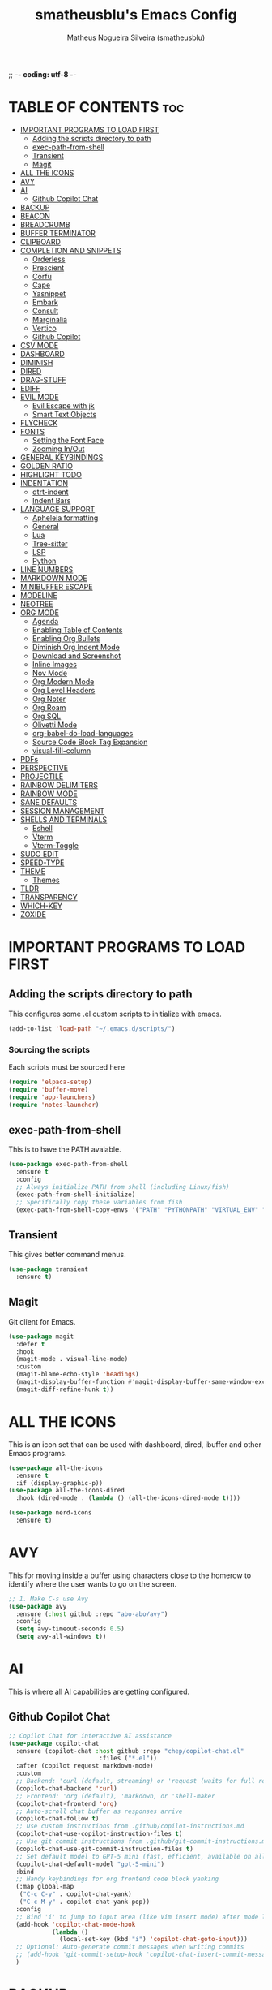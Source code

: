 ;; -*- coding: utf-8 -*-
#+TITLE: smatheusblu's Emacs Config
#+AUTHOR: Matheus Nogueira Silveira (smatheusblu)
#+DESCRIPTION: smatheusblu's personal Emacs config.
#+STARTUP: overview
#+OPTIONS: toc:2

#+begin_export ascii
███████╗███╗   ███╗ █████╗ ████████╗██╗  ██╗███████╗██╗   ██╗███████╗██████╗ ██╗     ██╗   ██╗███████╗
██╔════╝████╗ ████║██╔══██╗╚══██╔══╝██║  ██║██╔════╝██║   ██║██╔════╝██╔══██╗██║     ██║   ██║██╔════╝
███████╗██╔████╔██║███████║   ██║   ███████║█████╗  ██║   ██║███████╗██████╔╝██║     ██║   ██║███████╗
╚════██║██║╚██╔╝██║██╔══██║   ██║   ██╔══██║██╔══╝  ██║   ██║╚════██║██╔══██╗██║     ██║   ██║╚════██║
███████║██║ ╚═╝ ██║██║  ██║   ██║   ██║  ██║███████╗╚██████╔╝███████║██████╔╝███████╗╚██████╔╝███████║
╚══════╝╚═╝     ╚═╝╚═╝  ╚═╝   ╚═╝   ╚═╝  ╚═╝╚══════╝ ╚═════╝ ╚══════╝╚═════╝ ╚══════╝ ╚═════╝ ╚══════╝
                                                                                                      
                            ███████╗███╗   ███╗ █████╗  ██████╗███████╗                               
                            ██╔════╝████╗ ████║██╔══██╗██╔════╝██╔════╝                               
                            █████╗  ██╔████╔██║███████║██║     ███████╗                               
                            ██╔══╝  ██║╚██╔╝██║██╔══██║██║     ╚════██║                               
                            ███████╗██║ ╚═╝ ██║██║  ██║╚██████╗███████║                               
                            ╚══════╝╚═╝     ╚═╝╚═╝  ╚═╝ ╚═════╝╚══════╝                               
                                                                                                      
#+end_export

* TABLE OF CONTENTS :toc:
- [[#important-programs-to-load-first][IMPORTANT PROGRAMS TO LOAD FIRST]]
  - [[#adding-the-scripts-directory-to-path][Adding the scripts directory to path]]
  - [[#exec-path-from-shell][exec-path-from-shell]]
  - [[#transient][Transient]]
  - [[#magit][Magit]]
- [[#all-the-icons][ALL THE ICONS]]
- [[#avy][AVY]]
- [[#ai][AI]]
  - [[#github-copilot-chat][Github Copilot Chat]]
- [[#backup][BACKUP]]
- [[#beacon][BEACON]]
- [[#breadcrumb][BREADCRUMB]]
- [[#buffer-terminator][BUFFER TERMINATOR]]
- [[#clipboard][CLIPBOARD]]
- [[#completion-and-snippets][COMPLETION AND SNIPPETS]]
  - [[#orderless][Orderless]]
  - [[#prescient][Prescient]]
  - [[#corfu][Corfu]]
  - [[#cape][Cape]]
  - [[#yasnippet][Yasnippet]]
  - [[#embark][Embark]]
  - [[#consult][Consult]]
  - [[#marginalia][Marginalia]]
  - [[#vertico][Vertico]]
  - [[#github-copilot][Github Copilot]]
- [[#csv-mode][CSV MODE]]
- [[#dashboard][DASHBOARD]]
- [[#diminish][DIMINISH]]
- [[#dired][DIRED]]
- [[#drag-stuff][DRAG-STUFF]]
- [[#ediff][EDIFF]]
- [[#evil-mode][EVIL MODE]]
  - [[#evil-escape-with-jk][Evil Escape with jk]]
  - [[#smart-text-objects][Smart Text Objects]]
- [[#flycheck][FLYCHECK]]
- [[#fonts][FONTS]]
  - [[#setting-the-font-face][Setting the Font Face]]
  - [[#zooming-inout][Zooming In/Out]]
- [[#general-keybindings][GENERAL KEYBINDINGS]]
- [[#golden-ratio][GOLDEN RATIO]]
- [[#highlight-todo][HIGHLIGHT TODO]]
- [[#indentation][INDENTATION]]
  - [[#dtrt-indent][dtrt-indent]]
  - [[#indent-bars][Indent Bars]]
- [[#language-support][LANGUAGE SUPPORT]]
  - [[#apheleia-formatting][Apheleia formatting]]
  - [[#general][General]]
  - [[#lua][Lua]]
  - [[#tree-sitter][Tree-sitter]]
  - [[#lsp][LSP]]
  - [[#python][Python]]
- [[#line-numbers][LINE NUMBERS]]
- [[#markdown-mode][MARKDOWN MODE]]
- [[#minibuffer-escape][MINIBUFFER ESCAPE]]
- [[#modeline][MODELINE]]
- [[#neotree][NEOTREE]]
- [[#org-mode][ORG MODE]]
  - [[#agenda][Agenda]]
  - [[#enabling-table-of-contents][Enabling Table of Contents]]
  - [[#enabling-org-bullets][Enabling Org Bullets]]
  - [[#diminish-org-indent-mode][Diminish Org Indent Mode]]
  - [[#download-and-screenshot][Download and Screenshot]]
  - [[#inline-images][Inline Images]]
  - [[#nov-mode][Nov Mode]]
  - [[#org-modern-mode][Org Modern Mode]]
  - [[#org-level-headers][Org Level Headers]]
  - [[#org-noter][Org Noter]]
  - [[#org-roam][Org Roam]]
  - [[#org-sql][Org SQL]]
  - [[#olivetti-mode][Olivetti Mode]]
  - [[#org-babel-do-load-languages][org-babel-do-load-languages]]
  - [[#source-code-block-tag-expansion][Source Code Block Tag Expansion]]
  - [[#visual-fill-column][visual-fill-column]]
- [[#pdfs][PDFs]]
- [[#perspective][PERSPECTIVE]]
- [[#projectile][PROJECTILE]]
- [[#rainbow-delimiters][RAINBOW DELIMITERS]]
- [[#rainbow-mode][RAINBOW MODE]]
- [[#sane-defaults][SANE DEFAULTS]]
- [[#session-management][SESSION MANAGEMENT]]
- [[#shells-and-terminals][SHELLS AND TERMINALS]]
  - [[#eshell][Eshell]]
  - [[#vterm][Vterm]]
  - [[#vterm-toggle][Vterm-Toggle]]
- [[#sudo-edit][SUDO EDIT]]
- [[#speed-type][SPEED-TYPE]]
- [[#theme][THEME]]
  - [[#themes][Themes]]
- [[#tldr][TLDR]]
- [[#transparency][TRANSPARENCY]]
- [[#which-key][WHICH-KEY]]
- [[#zoxide][ZOXIDE]]

* IMPORTANT PROGRAMS TO LOAD FIRST
** Adding the scripts directory to path
This configures some .el custom scripts to initialize with emacs.
#+begin_src emacs-lisp
(add-to-list 'load-path "~/.emacs.d/scripts/")
#+end_src

*** Sourcing the scripts
Each scripts must be sourced here
#+begin_src emacs-lisp
  (require 'elpaca-setup)
  (require 'buffer-move)
  (require 'app-launchers)
  (require 'notes-launcher)
#+end_src

** exec-path-from-shell
This is to have the PATH avaiable.
#+begin_src emacs-lisp
(use-package exec-path-from-shell
  :ensure t
  :config
  ;; Always initialize PATH from shell (including Linux/fish)
  (exec-path-from-shell-initialize)
  ;; Specifically copy these variables from fish
  (exec-path-from-shell-copy-envs '("PATH" "PYTHONPATH" "VIRTUAL_ENV" "OLLAMA_API_BASE")))
#+end_src

** Transient
This gives better command menus.
#+begin_src emacs-lisp
(use-package transient
  :ensure t)
#+end_src

** Magit
Git client for Emacs.
#+begin_src emacs-lisp
(use-package magit
  :defer t
  :hook
  (magit-mode . visual-line-mode)
  :custom
  (magit-blame-echo-style 'headings)
  (magit-display-buffer-function #'magit-display-buffer-same-window-except-diff-v1)
  (magit-diff-refine-hunk t))
#+end_src

* ALL THE ICONS
This is an icon set that can be used with dashboard, dired, ibuffer and other Emacs programs.
#+begin_src emacs-lisp
(use-package all-the-icons
  :ensure t
  :if (display-graphic-p))
(use-package all-the-icons-dired
  :hook (dired-mode . (lambda () (all-the-icons-dired-mode t))))

(use-package nerd-icons
  :ensure t)
#+end_src

* AVY
This for moving inside a buffer using characters close to the homerow to identify where the user wants to go on the screen.
#+begin_src emacs-lisp
;; 1. Make C-s use Avy
(use-package avy
  :ensure (:host github :repo "abo-abo/avy")
  :config
  (setq avy-timeout-seconds 0.5)
  (setq avy-all-windows t))
#+end_src

* AI
This is where all AI capabilities are getting configured.
** Github Copilot Chat 
#+begin_src emacs-lisp
;; Copilot Chat for interactive AI assistance
(use-package copilot-chat
  :ensure (copilot-chat :host github :repo "chep/copilot-chat.el"
                         :files ("*.el"))
  :after (copilot request markdown-mode)
  :custom
  ;; Backend: 'curl (default, streaming) or 'request (waits for full response)
  (copilot-chat-backend 'curl)
  ;; Frontend: 'org (default), 'markdown, or 'shell-maker
  (copilot-chat-frontend 'org)
  ;; Auto-scroll chat buffer as responses arrive
  (copilot-chat-follow t)
  ;; Use custom instructions from .github/copilot-instructions.md
  (copilot-chat-use-copilot-instruction-files t)
  ;; Use git commit instructions from .github/git-commit-instructions.md
  (copilot-chat-use-git-commit-instruction-files t)
  ;; Set default model to GPT-5 mini (fast, efficient, available on all plans)
  (copilot-chat-default-model "gpt-5-mini")
  :bind
  ;; Handy keybindings for org frontend code block yanking
  (:map global-map
   ("C-c C-y" . copilot-chat-yank)
   ("C-c M-y" . copilot-chat-yank-pop))
  :config
  ;; Bind 'i' to jump to input area (like Vim insert mode) after mode loads
  (add-hook 'copilot-chat-mode-hook
            (lambda ()
              (local-set-key (kbd "i") 'copilot-chat-goto-input)))
  ;; Optional: Auto-generate commit messages when writing commits
  ;; (add-hook 'git-commit-setup-hook 'copilot-chat-insert-commit-message)
  )
#+end_src
* BACKUP 
By default, Emacs creates automatic backups of files in their original directories, such "file.el" and the backup "file.el~".  This leads to a lot of clutter, so let's tell Emacs to put all backups that it creates in the =TRASH= directory.
#+begin_src emacs-lisp
(setq backup-directory-alist '((".*" . "~/.local/share/Trash/files")))
#+end_src

* BEACON
This configures a flashy highlight to show where the cursor is when moving a lot on the screen.
#+begin_src emacs-lisp
(use-package beacon
  :ensure t
  :config
  (beacon-mode 1))
#+end_src

* BREADCRUMB
Breadcrumbs are sequences of short strings indicating where you are in some big tree-like maze that is probably your code.
#+begin_src emacs-lisp
(use-package breadcrumb
  :hook ((emacs-lisp-mode . breadcrumb-local-mode)
         (org-mode . breadcrumb-local-mode))
  :config
  (setq breadcrumb-imenu-crumb-separator " > "))
#+end_src

* BUFFER TERMINATOR
This automatically closes buffers that are not in use.
#+begin_src emacs-lisp
(use-package buffer-terminator
  :ensure t
  :custom
  (buffer-terminator-verbose nil)

  ;; Set the inactivity timeout (in seconds) after which buffers are considered
  ;; inactive (default is 30 minutes):
  (buffer-terminator-inactivity-timeout (* 30 60)) ; 30 minutes

  ;; Define how frequently the cleanup process should run (default is every 10
  ;; minutes):
  (buffer-terminator-interval (* 10 60)) ; 10 minutes

  :config
  (buffer-terminator-mode 1))
#+end_src

* CLIPBOARD
This is to fix the clipboard not working properly with wayland
#+begin_src emacs-lisp
(when (executable-find "wl-copy")
  (defun wl-copy (text)
    (let ((p (make-process :name "wl-copy" 
                          :command '("wl-copy") 
                          :connection-type 'pipe)))
      (process-send-string p text)
      (process-send-eof p)))
  (setq interprogram-cut-function 'wl-copy))

(when (executable-find "wl-paste")
  (defun wl-paste ()
    (let ((output (shell-command-to-string "wl-paste -n 2>/dev/null")))
      ;; Remove carriage returns and trailing whitespace
      (string-trim-right (replace-regexp-in-string "\r" "" output))))
  (setq interprogram-paste-function 'wl-paste))

;; Better Evil paste behavior with system clipboard
(with-eval-after-load 'evil
  ;; Make sure Evil uses the system clipboard properly
  (setq evil-kill-on-visual-paste nil)  ; Don't pollute kill ring when pasting in visual mode
  
  ;; Fix paste in insert mode
  (defun my/evil-paste-from-clipboard ()
    "Paste from system clipboard in insert mode."
    (interactive)
    (insert (wl-paste)))
  
  ;; Bind Ctrl+V in insert mode to paste properly
  (define-key evil-insert-state-map (kbd "C-v") #'my/evil-paste-from-clipboard)
  
  ;; Also ensure normal mode paste works correctly
  (define-key evil-normal-state-map (kbd "C-v") #'evil-paste-after))
#+end_src

* COMPLETION AND SNIPPETS
This is for configuring all types of completion, including in buffer and popup.
** Orderless
This package provides an orderless completion style that divides the pattern into space-separated components, and matches candidates that match all of the components in any order. Each component can match in any one of several ways: literally, as a regexp, as an initialism, in the flex style, or as multiple word prefixes. By default, regexp and literal matches are enabled.
#+begin_src emacs-lisp
(use-package orderless
  :ensure t
  :custom
  (completion-styles '(orderless basic))
  (completion-category-overrides '((file (styles basic partial-completion)))))
#+end_src

** Prescient
Improves predictability in all completion modes.
#+begin_src emacs-lisp
(use-package prescient
  :ensure t
  :config
  (prescient-persist-mode 1))

(use-package corfu-prescient
  :ensure t
  :after (corfu prescient)
  :config
  (corfu-prescient-mode 1))
#+end_src

** Corfu
Corfu enhances in-buffer completion with a small completion popup. The current candidates are shown in a popup below or above the point, and can be selected by moving up and down. 
#+begin_src emacs-lisp
;; Modern completion with Corfu
(use-package corfu
  :custom
  (corfu-auto t)
  (corfu-popupinfo-delay '(0.1 . 0.1))  ; Faster documentation popup
  (corfu-popupinfo-hide nil)
  (corfu-cycle t)                ;; Enable cycling for `corfu-next/previous'
  (corfu-auto-delay 0.1)         ;; Faster auto-completion trigger
  (corfu-auto-prefix 1)          ;; Start completion after 1 character
  (corfu-separator ?\s)          ;; Orderless field separator
  (corfu-quit-at-boundary t)     ;; Quit at word boundaries
  (corfu-quit-no-match t)        ;; Quit when there's no match
  (corfu-preview-current nil)    ;; Disable current candidate preview
  (corfu-preselect 'prompt)      ;; Preselect the prompt
  (corfu-on-exact-match nil)     ;; Don't auto-insert, let user decide
  (corfu-scroll-margin 5)        ;; Use scroll margin
  (corfu-count 10)               ;; Maximum number of candidates shown
  (corfu-max-width 100)          ;; Maximum popup width
  (corfu-min-width 15)           ;; Minimum popup width
  :bind
  (:map corfu-map
        ("TAB" . corfu-next)
        ([tab] . corfu-next)
        ("S-TAB" . corfu-previous)
        ([backtab] . corfu-previous)
        ("RET" . corfu-insert)
        ([return] . corfu-insert))
  :init
  (global-corfu-mode)
  (corfu-history-mode)
  :config
  (corfu-popupinfo-mode)
  ;; Ensure Corfu popup is preferred over minibuffer completion
  (setq completion-in-region-function #'corfu--in-region)
  
  ;; Force Corfu to always use popup display
  (setq corfu-echo-delay 0.25)
  
  ;; Simplified minibuffer setup
  (defun corfu-enable-always-in-minibuffer ()
    "Enable Corfu in the minibuffer if Vertico/Mct are not active."
    (unless (or (bound-and-true-p mct--active)
                (bound-and-true-p vertico--input))
      (setq-local corfu-auto nil)
      (corfu-mode 1)))
  (add-hook 'minibuffer-setup-hook #'corfu-enable-always-in-minibuffer 1))

;; Add visual enhancements
(use-package kind-icon
  :ensure t
  :after corfu
  :custom
  (kind-icon-default-face 'corfu-default)
  (kind-icon-blend-background t)
  (kind-icon-blend-frac 0.08)
  :config
  (add-to-list 'corfu-margin-formatters #'kind-icon-margin-formatter))

;; Terminal support with enhanced display
(unless (display-graphic-p)
  (use-package corfu-terminal
    :ensure t
    :config
    (corfu-terminal-mode +1)))

;; Disable company-mode if it exists to prevent conflicts
(when (featurep 'company)
  (global-company-mode -1))

;; Configure TAB behavior and ensure completion UI consistency
(setq tab-always-indent 'complete)
(setq completion-cycle-threshold 3)
(setq completions-detailed t)
(setq completion-show-help nil)
#+end_src

** Cape
Cape provides Completion At Point Extensions which can be used in combination with Corfu or the default completion UI. The completion backends used by completion-at-point are so called completion-at-point-functions (Capfs).
#+begin_src emacs-lisp
(use-package cape
  :ensure t
  :init
  ;; Add basic completion functions in order of preference
  (add-to-list 'completion-at-point-functions #'cape-file)
  (add-to-list 'completion-at-point-functions #'cape-keyword)
  (add-to-list 'completion-at-point-functions #'cape-dabbrev)
  (add-to-list 'completion-at-point-functions #'cape-elisp-block)
  :config
  ;; Simple function to add elisp completion in elisp modes
  (defun my/cape-elisp-setup ()
    (add-to-list 'completion-at-point-functions #'cape-elisp-symbol t))
  ;; Python-specific completion setup
  (defun my/python-mode-setup ()
    "Setup completion for Python mode with LSP and Cape integration."
    ;; Ensure LSP completion is first in the list
    (setq-local completion-at-point-functions 
                (list #'lsp-completion-at-point
                      #'cape-file
                      #'cape-keyword
                      #'cape-dabbrev))
    ;; Force Corfu auto-completion to be more aggressive in Python
    (setq-local corfu-auto t)
    (setq-local corfu-auto-prefix 1)   ; After 1 character
    ;; Don't activate signature help - basedpyright doesn't support it
    (message "Python completion setup completed"))
  
  :hook
  (emacs-lisp-mode . my/cape-elisp-setup)
  (lisp-interaction-mode . my/cape-elisp-setup)
  (python-mode . my/python-mode-setup)
  (python-ts-mode . my/python-mode-setup))
#+end_src

** Yasnippet
YASnippet is a template system for Emacs. It allows you to type an abbreviation and automatically expand it into function templates. Bundled language templates include: C, C++, C#, Perl, Python, Ruby, SQL, LaTeX, HTML, CSS and more. The snippet syntax is inspired from TextMate's syntax, you can even import most TextMate templates to YASnippet.
#+begin_src emacs-lisp
(use-package yasnippet
  :config
  (yas-global-mode)
  (setq yas-trigger-key "TAB")  ; Explicit expansion
  :hook
  (prog-mode . (lambda ()
                 (add-to-list 'completion-at-point-functions #'yas-expand-from-trigger-key t))))

(use-package yasnippet-snippets
  :after yasnippet)
#+end_src

** Embark
Embark makes it easy to choose a command to run based on what is near point, both during a minibuffer completion session and in normal buffers.  With point on an URL in a buffer you can open the URL in a browser or eww or download the file it points to. If while switching buffers you spot an old one, you can kill it right there and continue to select another. Embark comes preconfigured with over a hundred actions for common types of targets such as files, buffers, identifiers, s-expressions, sentences; and it is easy to add more actions and more target types. Embark can also collect all the candidates in a minibuffer to an occur-like buffer or export them to a buffer in a major-mode specific to the type of candidates, such as dired for a set of files, ibuffer for a set of buffers, or customize for a set of variables.
#+begin_src emacs-lisp
(use-package embark
  :ensure t
  :config
  ;; Hide the mode line of the Embark live/completions buffers
  (add-to-list 'display-buffer-alist
               '("\\`\\*Embark Collect \\(Live\\|Completions\\)\\*"
                 nil
                 (window-parameters (mode-line-format . none)))))

(use-package embark-consult
  :ensure t
  :hook
  (embark-collect-mode . consult-preview-at-point-mode))

;; Embark keybindings with general
(with-eval-after-load 'general
  (general-define-key
   :states '(normal visual insert emacs)
   "C-." 'embark-act
   "C-;" 'embark-dwim))
#+end_src

** Consult
Consult provides search and navigation commands based on the Emacs completion function completing-read. Completion allows you to quickly select an item from a list of candidates. Consult offers asynchronous and interactive consult-grep and consult-ripgrep commands, and the line-based search command consult-line. Furthermore Consult provides an advanced buffer switching command consult-buffer to switch between buffers, recently opened files, bookmarks and buffer-like candidates from other sources.
#+begin_src emacs-lisp
(use-package consult
  :ensure t
  :hook (completion-list-mode . consult-preview-at-point-mode)
  :init
  (setq register-preview-delay 0.5
        register-preview-function #'consult-register-format)
  (advice-add #'register-preview :override #'consult-register-window)
  (setq xref-show-xrefs-function #'consult-xref
        xref-show-definitions-function #'consult-xref)
  :config
  (consult-customize
   consult-theme :preview-key '(:debounce 0.2 any)
   consult-ripgrep consult-git-grep consult-grep
   consult-bookmark consult-recent-file consult-xref
   consult--source-bookmark consult--source-file-register
   consult--source-recent-file consult--source-project-recent-file
   :preview-key '(:debounce 0.4 any))
  (setq consult-narrow-key "<"))

;; Consult keybindings with general - you can add these to your dt/leader-keys
;; Example of how to integrate into your existing structure:
(with-eval-after-load 'general
  ;; Global consult bindings (non-leader)
  (general-define-key
   :states '(normal visual insert emacs)
   "M-y" 'consult-yank-pop
   "M-g g" 'consult-goto-line
   "M-g M-g" 'consult-goto-line
   "M-g i" 'consult-imenu
   "M-g o" 'consult-outline
   "M-s l" 'consult-line
   "M-s r" 'consult-ripgrep)
  
  ;; Isearch integration
  (general-define-key
   :keymaps 'isearch-mode-map
   "M-e" 'consult-isearch-history
   "M-s l" 'consult-line)
  
  ;; Minibuffer integration
  (general-define-key
   :keymaps 'minibuffer-local-map
   "M-s" 'consult-history
   "M-r" 'consult-history))
#+end_src

** Marginalia
This package provides marginalia-mode which adds marginalia to the minibuffer completions. Marginalia are marks or annotations placed at the margin of the page of a book or in this case helpful colorful annotations placed at the margin of the minibuffer for your completion candidates. Marginalia can only add annotations to the completion candidates. It cannot modify the appearance of the candidates themselves, which are shown unaltered as supplied by the original command.
#+begin_src emacs-lisp
(use-package marginalia
  :ensure t
  :init
  (marginalia-mode))

;; Marginalia keybinding with general
(with-eval-after-load 'general
  (general-define-key
   :keymaps 'minibuffer-local-map
   "M-A" 'marginalia-cycle))
#+end_src

** Vertico
Vertico provides a performant and minimalistic vertical completion UI based on the default completion system. The focus of Vertico is to provide a UI which behaves correctly under all circumstances. 
#+begin_src emacs-lisp
(use-package vertico
  :ensure t
  :init
  (vertico-mode)
  :custom
  (vertico-cycle t)
  (vertico-resize t)
  :config
  ;; Different scroll margin
  (setq vertico-scroll-margin 0)
  ;; Show more candidates
  (setq vertico-count 20))

;; Enable prescient for vertico too
(use-package vertico-prescient
  :ensure t
  :after (vertico prescient)
  :config
  (vertico-prescient-mode 1))
#+end_src

** Github Copilot
#+begin_src emacs-lisp
;; Install copilot.el
(use-package copilot
  :ensure (copilot :host github :repo "copilot-emacs/copilot.el"
                    :files ("*.el"))
  :hook (prog-mode . copilot-mode)
  :custom
  (copilot-idle-delay 0.3)
  (copilot-max-char 100000)
  :bind (:map copilot-completion-map
              ;; Use C-TAB for Copilot since TAB is used by Corfu
              ("C-<tab>" . copilot-accept-completion)
              ("C-TAB" . copilot-accept-completion)
              ("M-<tab>" . copilot-accept-completion-by-word)
              ("M-TAB" . copilot-accept-completion-by-word)
              ("M-]" . copilot-next-completion)
              ("M-[" . copilot-previous-completion)
              ("C-g" . copilot-clear-overlay))
  :config
  ;; Disable copilot in certain modes
  (add-to-list 'copilot-disable-predicates 'copilot--buffer-too-small)
  
  ;; Customize the appearance to work well with Corfu
  (defface copilot-suggestion-face
    '((t :inherit shadow :slant italic))
    "Face for Copilot suggestions.")
  
  ;; Make Copilot work nicely with Corfu
  ;; Copilot shows inline ghost text, Corfu shows popup completions
  ;; They complement each other rather than conflict
  (defun my/copilot-setup ()
    "Setup Copilot to work alongside Corfu."
    ;; Ensure Copilot doesn't interfere with Corfu's TAB behavior
    (setq-local copilot-indent-offset-warning-disable t))
  
  (add-hook 'copilot-mode-hook #'my/copilot-setup))

;; Helper function to toggle Copilot
(defun my/toggle-copilot ()
  "Toggle Copilot mode on/off."
  (interactive)
  (if copilot-mode
      (progn
        (copilot-mode -1)
        (message "Copilot disabled"))
    (progn
      (copilot-mode 1)
      (message "Copilot enabled"))))

;; Add keybinding with general (integrate with your existing setup)
(with-eval-after-load 'general
  (general-define-key
   :states '(normal visual insert emacs)
   "C-c a" 'my/toggle-copilot
   "C-c A" 'copilot-diagnose))

;; Optional: Install editorconfig for better Copilot context
(use-package editorconfig
  :ensure t
  :config
  (editorconfig-mode 1))
#+end_src
* CSV MODE
This is to view and edit csv files in a table like structure.
#+begin_src emacs-lisp
(use-package csv-mode
  :ensure t
  :mode "\\.[Cc][Ss][Vv]\\'"
  :config
  ;; Separator options
  (setq csv-separators '("," ";" "|" "\t"))
  (setq csv-align-padding 1)
  (setq csv-header-lines 1)
  (setq csv-truncate-lines t)
  
  :hook ((csv-mode . my-csv-auto-setup))
  
  :bind (:map csv-mode-map
         ("C-c C-a" . csv-align-fields)
         ("C-c C-u" . csv-unalign-fields)
         ("C-c C-s" . csv-sort-fields)
         ("C-c C-k" . csv-kill-fields)
         ("C-c C-y" . csv-yank-fields)
         ("TAB" . csv-forward-field)
         ("S-TAB" . csv-backward-field)))

;; Auto-setup function
(defun my-csv-auto-setup ()
  "Automatically setup CSV: guess separator, align, and show header."
  ;; Step 1: Guess separator
  (csv-guess-set-separator)
  
  ;; Step 2: Enable header line
  (csv-header-line)
  
  ;; Step 3: Highlight current row
  (hl-line-mode 1)
  
  ;; Step 4: Align fields - call it interactively with proper region
  (save-excursion
    (goto-char (point-min))
    (csv-align-fields nil (point-min) (point-max)))
  
  ;; Confirmation message
  (message "CSV ready: separator=%s, aligned=✓, header=✓" csv-separator-chars))

;; Convert CSV to Org table - FIXED VERSION
(defun csv-to-org-table ()
  "Convert CSV buffer to org-mode table by adding org table markup."
  (interactive)
  ;; Get separator - handle both character code and string
  (let ((sep (cond
              ;; If it's a list like (59), get the character
              ((and (boundp 'csv-separator-chars)
                    (listp csv-separator-chars))
               (char-to-string (car csv-separator-chars)))
              ;; If it's already a string
              ((and (boundp 'csv-separator-chars)
                    (stringp csv-separator-chars))
               csv-separator-chars)
              ;; Default fallback
              (t ";"))))
    
    ;; Make buffer writable
    (let ((inhibit-read-only t))
      (save-excursion
        ;; Replace separators with |
        (goto-char (point-min))
        (while (search-forward sep nil t)
          (replace-match " | "))
        
        ;; Add | at start and end of lines
        (goto-char (point-min))
        (while (not (eobp))
          (beginning-of-line)
          (insert "| ")
          (end-of-line)
          (insert " |")
          (forward-line 1))
        
        ;; Add header separator after first line
        (goto-char (point-min))
        (forward-line 1)
        (beginning-of-line)
        (insert "|-\n"))
      
      ;; Switch to org-mode and align
      (org-mode)
      (goto-char (point-min))
      (org-table-align)
      (org-table-header-line-mode 1)
      (message "Converted to org-table with separator: %s" sep))))
#+end_src

* DASHBOARD
Emacs Dashboard is an extensible startup screen showing you recent files, bookmarks, agenda items and an Emacs banner.
#+begin_src emacs-lisp
(use-package dashboard
  :ensure t 
  :init
  (setq initial-buffer-choice 'dashboard-open)
  (setq dashboard-set-heading-icons t)
  (setq dashboard-set-file-icons t)
  (setq dashboard-banner-logo-title "Emacs Is More Than A Text Editor!")
  ;; (setq dashboard-startup-banner 'logo) ;; use standard emacs logo as banner
  (setq dashboard-startup-banner "~/Documentos/ASCII/TXT/ascii-text-art.txt")  ;; use custom image as banner
  (setq dashboard-center-content nil) ;; set to 't' for centered content
  (setq dashboard-items '((recents . 5)
                          ;; (agenda . 5 )
                          (bookmarks . 3)
                          (projects . 5)))
  ;; Force dashboard to use projectile for projects
  (setq dashboard-projects-backend 'projectile)
  ;; Show path in project list
  (setq dashboard-projects-show-base nil)
  :custom 
  (dashboard-modify-heading-icons '((recents . "file-text")
                                    (agenda . "calendar")
				    (bookmarks . "book")
				    (projects . "folder")))
  :config
  (dashboard-setup-startup-hook)
  (setq projectile-after-switch-project-hook 
      '(lambda () 
         (let ((current-buffer (current-buffer)))
           (dashboard-refresh-buffer)
           (switch-to-buffer current-buffer))))
  (add-hook 'dashboard-mode-hook #'olivetti-mode))
#+end_src

* DIMINISH
This package implements hiding or abbreviation of the modeline displays (lighters) of minor-modes.  With this package installed, you can add ':diminish' to any use-package block to hide that particular mode in the modeline.
#+begin_src emacs-lisp
(use-package diminish)
#+end_src

* DIRED
Dired makes an Emacs buffer containing a listing of a directory, and optionally some of its subdirectories as well. You can use the normal Emacs commands to move around in this buffer, and special Dired commands to operate on the listed files. Dired works with both local and remote directories.
#+begin_src emacs-lisp
(use-package dired-open
  :config
  (setq dired-open-extensions '(("gif" . "sxiv")
                                ("jpg" . "sxiv")
                                ("png" . "sxiv")
                                ("mkv" . "mpv")
                                ("mp4" . "mpv"))))

(use-package peep-dired
  :after dired
  :hook (evil-normalize-keymaps . peep-dired-hook)
  :config
    (evil-define-key 'normal dired-mode-map (kbd "h") 'dired-up-directory)
    (evil-define-key 'normal dired-mode-map (kbd "l") 'dired-open-file) ; use dired-find-file instead if not using dired-open package
    (evil-define-key 'normal peep-dired-mode-map (kbd "j") 'peep-dired-next-file)
    (evil-define-key 'normal peep-dired-mode-map (kbd "k") 'peep-dired-prev-file)
)
#+end_src

* DRAG-STUFF
[[https://github.com/rejeep/drag-stuff.el][Drag Stuff]] is a minor mode for Emacs that makes it possible to drag stuff (words, region, lines) around in Emacs.  When 'drag-stuff-define-keys' is enabled, then the following keybindings are set: M-up, M-down, M-left, and M-right.
#+begin_src emacs-lisp
(use-package drag-stuff
  :init
  (drag-stuff-global-mode 1)
  (drag-stuff-define-keys))
#+end_src

* EDIFF
'ediff' is a diff program that is built into Emacs.  By default, 'ediff' splits files vertically and places the 'help' frame in its own window.  I have changed this so the two files are split horizontally and the 'help' frame appears as a lower split within the existing window.  Also, I create my own 'dt-ediff-hook' where I add 'j/k' for moving to next/prev diffs.  By default, this is set to 'n/p'.
#+begin_src emacs-lisp
(setq ediff-split-window-function 'split-window-horizontally
      ediff-window-setup-function 'ediff-setup-windows-plain)

(defun dt-ediff-hook ()
  (ediff-setup-keymap)
  (define-key ediff-mode-map "j" 'ediff-next-difference)
  (define-key ediff-mode-map "k" 'ediff-previous-difference))

(add-hook 'ediff-mode-hook 'dt-ediff-hook)
#+end_src 

* EVIL MODE
Evil is an extensible vi layer for Emacs. It emulates the main features of Vim, and provides facilities for writing custom extensions.
#+begin_src emacs-lisp
(use-package evil
    :init      ;; tweak evil's configuration before loading it
    (setq evil-want-integration t  ;; This is optional since it's already set to t by default.
          evil-want-keybinding nil
          evil-want-C-u-scroll t
          evil-vsplit-window-right t
          evil-split-window-below t
          evil-undo-system 'undo-redo)  ;; Adds vim-like C-r redo functionality
    (evil-mode)
      :config
  ;; Custom treesit text objects
  (defun my/treesit-get-node-at-point (node-type)
    "Get the treesit node of NODE-TYPE at point."
    (when (treesit-available-p)
      (let ((node (treesit-node-at (point))))
        (while (and node (not (string-equal (treesit-node-type node) node-type)))
          (setq node (treesit-node-parent node)))
        node)))

  (defun my/evil-inner-function ()
    "Select inner function body."
    (let ((node (my/treesit-get-node-at-point "function_definition")))
      (when node
        (let ((body (treesit-node-child-by-field-name node "body")))
          (when body
            (list (treesit-node-start body)
                  (treesit-node-end body)))))))

  (defun my/evil-outer-function ()
    "Select entire function including def line."
    (let ((node (my/treesit-get-node-at-point "function_definition")))
      (when node
        (list (treesit-node-start node)
              (treesit-node-end node)))))

  (defun my/evil-inner-class ()
    "Select inner class body."
    (let ((node (my/treesit-get-node-at-point "class_definition")))
      (when node
        (let ((body (treesit-node-child-by-field-name node "body")))
          (when body
            (list (treesit-node-start body)
                  (treesit-node-end body)))))))

  (defun my/evil-outer-class ()
    "Select entire class including class line."
    (let ((node (my/treesit-get-node-at-point "class_definition")))
      (when node
        (list (treesit-node-start node)
              (treesit-node-end node)))))

  ;; Define Evil text objects
  (evil-define-text-object evil-inner-function (count &optional beg end type)
    "Inner function text object."
    (my/evil-inner-function))

  (evil-define-text-object evil-outer-function (count &optional beg end type)
    "Outer function text object."
    (my/evil-outer-function))

  (evil-define-text-object evil-inner-class (count &optional beg end type)
    "Inner class text object."
    (my/evil-inner-class))

  (evil-define-text-object evil-outer-class (count &optional beg end type)
    "Outer class text object."
    (my/evil-outer-class))

  ;; Bind to keys
  (define-key evil-inner-text-objects-map "f" 'evil-inner-function)
  (define-key evil-outer-text-objects-map "f" 'evil-outer-function)
  (define-key evil-inner-text-objects-map "c" 'evil-inner-class)
  (define-key evil-outer-text-objects-map "c" 'evil-outer-class))

;; Evil-org: Provides vim keybindings specifically for org-mode
(use-package evil-org
  :ensure t
  :after org
  :hook (org-mode . evil-org-mode)
  :config
  ;; Enable evil-org for org-agenda
  (require 'evil-org-agenda)
  (evil-org-agenda-set-keys)
  ;; Set key themes - these control which evil-org features are enabled
  (evil-org-set-key-theme '(navigation insert textobjects additional shift todo))

  ;; Ensure org-agenda starts in motion state (modern approach)
  (with-eval-after-load 'evil
    (evil-set-initial-state 'org-agenda-mode 'motion)))

;; Evil-collection: Provides evil keybindings for many modes
(use-package evil-collection
  :after evil
  :ensure t
  :config
  ;; Add modes you want evil-collection to handle
  (add-to-list 'evil-collection-mode-list 'help) ;; Evilify help mode
  ;; Remove org-agenda to avoid conflicts with evil-org
  (setq evil-collection-mode-list 
        (delete 'org-agenda evil-collection-mode-list))
  (evil-collection-init))

;; Evil-tutor: Tutorial for learning evil-mode
(use-package evil-tutor
  :ensure t)

;; Fix key conflicts between evil and org-mode
;; This ensures SPC works as leader key and RET/TAB work properly in org-mode
(with-eval-after-load 'evil-maps
  (define-key evil-motion-state-map (kbd "SPC") nil)  ; Free SPC for leader key
  (define-key evil-motion-state-map (kbd "RET") nil)  ; Free RET for org links
  (define-key evil-motion-state-map (kbd "TAB") nil)) ; Free TAB for org cycling

;; Make RETURN follow links in org-mode
(setq org-return-follows-link t)

(use-package evil-surround
  :ensure t
  :config
  (global-evil-surround-mode 1))

(with-eval-after-load 'evil
  ;; Normal mode bindings for quick image operations
  (evil-define-key 'normal org-mode-map
    (kbd "zi") 'my/org-toggle-inline-images  ; Quick toggle with zi
    (kbd "zI") 'my/org-refresh-inline-images)) ; Refresh with zI
#+end_src

** Evil Escape with jk
Binds the sequence of characters "jk" to exit insert mode and enter normal mode. 
#+begin_src emacs-lisp
(use-package evil-escape
  :after evil
  :diminish
  :config
  (setq evil-escape-key-sequence "jk")
  (evil-escape-mode 1))
#+end_src

** Smart Text Objects
Custom region selection.
#+begin_src emacs-lisp
(use-package expand-region
  :bind ("C-=" . er/expand-region)
  :config
  (when (featurep 'evil)
    (define-key evil-visual-state-map "v" 'er/expand-region)
    (define-key evil-visual-state-map "V" 'er/contract-region)))
#+end_src

* FLYCHECK
Install =luacheck= from your Linux distro's repositories for flycheck to work correctly with lua files.  Install =python-pylint= for flycheck to work with python files.  Haskell works with flycheck as long as =haskell-ghc= or =haskell-stack-ghc= is installed.  For more information on language support for flycheck, [[https://www.flycheck.org/en/latest/languages.html][read this]].
#+begin_src emacs-lisp
(use-package flycheck
  :ensure (:host github :repo "flycheck/flycheck")
  :init (global-flycheck-mode)
  :config
  ;; Disable default python checkers to avoid conflicts with LSP
  (setq-default flycheck-disabled-checkers '(python-ruff python-flake8 python-pylint python-mypy)))
#+end_src

* FONTS
Defining the various fonts that Emacs will use.
** Setting the Font Face
This configures the different types of fonts used in emacs.
#+begin_src emacs-lisp
(set-face-attribute 'default nil
:font "CaskaydiaMono Nerd Font"
:height 120
:weight 'medium)
(set-face-attribute 'variable-pitch nil
:font "Ubuntu"
:height 130
:weight 'medium)
(set-face-attribute 'fixed-pitch nil
:font "CaskaydiaMono Nerd Font"
:height 120
:weight 'medium)
;; Makes commented text and keywords italics.
;; This is working in emacsclient but not emacs.
;; Your font must have an italic face available.
(set-face-attribute 'font-lock-comment-face nil
:slant 'italic)
(set-face-attribute 'font-lock-keyword-face nil
:slant 'italic)

;; This sets the default font on all graphical frames created after restarting Emacs.
;; Does the same thing as 'set-face-attribute default' above, but emacsclient fonts
;; are not right unless I also add this method of setting the default font.
(add-to-list 'default-frame-alist '(font . "CaskaydiaMono Nerd Font-12"))

;; Uncomment the following line if line spacing needs adjusting.
(setq-default line-spacing 0.12)
(set-face-background 'mouse "#ffffff")
#+end_src

** Zooming In/Out
You can use CTRL plus the mouse wheel for zooming in/out.

#+begin_src emacs-lisp
(global-set-key (kbd "C-+") 'text-scale-increase)
(global-set-key (kbd "C-_") 'text-scale-decrease)
(global-set-key (kbd "<C-wheel-up>") 'text-scale-increase)
(global-set-key (kbd "<C-wheel-down>") 'text-scale-decrease)
#+end_src

* GENERAL KEYBINDINGS
This is where i define all my keybindings, using general and which-key.
#+begin_src emacs-lisp
(use-package general
  :ensure t
  :config
  (general-evil-setup)
  (general-auto-unbind-keys)

  ;; Set up 'SPC' as the global leader key
  (general-create-definer dt/leader-keys
    :states '(normal insert visual emacs)
    :keymaps 'override
    :prefix "SPC"
    :global-prefix "M-SPC")

  ;; CORE SYSTEM BINDINGS
  (dt/leader-keys
    "SPC" '(execute-extended-command :wk "M-x ⚡")
    "." '(find-file :wk "Find file 📁")
    "," '(embark-dwim :wk "Embark dwim 🎯")
    ";" '(embark-act :wk "Embark act ⚙️")
    "/" '(perspective-map :wk "Perspective 👁️")
    "TAB TAB" '(comment-line :wk "Comment lines 💬")
    "u" '(universal-argument :wk "Universal argument 🔢")
    "RET" '(app-launcher-run-app :wk "Emacs App Launcher 🚀")
    "C-g" '(easysession-reset :wk "Reset Session 🔄")
    "z" '(find-file-with-zoxide :wk "Find file with zoxide 🔍")
    "T" '(speed-type-text :wk "Typing Test"))

  ;; AGENDA AND AI (Enhanced)
  (dt/leader-keys
    "a" '(:ignore t :wk "AI/Agenda")
    ;; Main agenda commands
    "a a" '(org-agenda :wk "Default agenda")
    "a d" '((lambda () (interactive) (org-agenda nil "d")) :wk "Daily workflow 📋")
    "a m" '((lambda () (interactive) (org-agenda nil "m")) :wk "Monthly view 📊")
    "a w" '((lambda () (interactive) (org-agenda nil "w")) :wk "Weekly review 📊")
    "a f" '((lambda () (interactive) (org-agenda nil "f")) :wk "Focus mode 🎯")
    "a H" '((lambda () (interactive) (org-agenda nil "H")) :wk "Habits dashboard 🔄")
    "a c" '(calendar :wk "Toggle calendar 📅")
    "a C" '((lambda () (interactive) (org-agenda nil "c")) :wk "Clock review ⏰")
    "a p" '((lambda () (interactive) (org-agenda nil "p")) :wk "Planning view 📋")
    "a s" '((lambda () (interactive) (org-agenda nil "s")) :wk "Stuck projects 🚧")
    "a t" '(org-todo-list :wk "All todos")
    "a r" '(org-agenda-redo-all :wk "Refresh all agendas 🔄")
    "a T" '(my/org-agenda-time-context :wk "Time-based agenda ⏰")
    ;; Bulk operations
    "a b" '(:ignore t :wk "Bulk operations")
    "a b m" '(org-agenda-bulk-mark :wk "Mark")
    "a b u" '(org-agenda-bulk-unmark :wk "Unmark")
    "a b U" '(org-agenda-bulk-unmark-all :wk "Unmark all")
    "a b r" '(my/org-agenda-bulk-mark-regexp :wk "Mark by regexp")
    "a b x" '(org-agenda-bulk-action :wk "Execute bulk action")
    ;; Filters
    "a /" '(org-agenda-filter :wk "Filter")
    "a \\" '(org-agenda-filter-remove-all :wk "Remove filters")
    "a <" '(org-agenda-filter-by-category :wk "Filter by category")
    "a >" '(org-agenda-filter-by-tag :wk "Filter by tag")
    "a ^" '(org-agenda-filter-by-top-headline :wk "Filter by headline")
    "a =" '(org-agenda-filter-by-regexp :wk "Filter by regexp")
    "a v" '(org-agenda-columns :wk "Column view 📊")
    "a V" '(org-columns-quit :wk "Exit column view")
    ;; AI subgroup
    "a i" '(:ignore t :wk "AI Tools")
    ;; Copilot Chat main commands
    "a i" '(:ignore t :wk "Github Copilot Chat 💬")
    "a i h" '(copilot-chat-display :wk "Open chat")
    "a i H" '(copilot-chat-hide :wk "Hide chat")
    "a i r" '(copilot-chat-reset :wk "Reset chat 🔄")
    "a i s" '(copilot-chat-switch-to-buffer :wk "Switch to chat")
    "a i m" '(copilot-chat-set-model :wk "Set AI model 🤖")
    "a i q" '(copilot-chat-quotas :wk "Show quotas 📊")
    "a i t" '(copilot-chat-transient :wk "Transient menu ⚡")
    ;; Chat instances
    "a i i" '(:ignore t :wk "Instances 📋")
    "a i i k" '(copilot-chat-kill-instance :wk "Kill instance")
    "a i i s" '(copilot-chat-save :wk "Save instance 💾")
    "a i i l" '(copilot-chat-load :wk "Load instance 📂")
    ;; Code assistance
    "a i c" '(:ignore t :wk "Code 💻")
    "a i c e" '(copilot-chat-explain :wk "Explain code 📖")
    "a i c r" '(copilot-chat-review :wk "Review code 🔍")
    "a i c d" '(copilot-chat-doc :wk "Generate docs 📝")
    "a i c f" '(copilot-chat-fix :wk "Fix code 🔧")
    "a i c o" '(copilot-chat-optimize :wk "Optimize code ⚡")
    "a i c t" '(copilot-chat-test :wk "Write tests 🧪")
    "a i c s" '(copilot-chat-explain-symbol-at-line :wk "Explain symbol 🔤")
    "a i c F" '(copilot-chat-explain-defun :wk "Explain function 📋")
    "a i c b" '(copilot-chat-review-whole-buffer :wk "Review buffer 📄")
    "a i c p" '(copilot-chat-custom-prompt-function :wk "Custom prompt")
    ;; Chat buffer management
    "a i b" '(:ignore t :wk "Buffers 📂")
    "a i b a" '(copilot-chat-add-current-buffer :wk "Add current")
    "a i b d" '(copilot-chat-del-current-buffer :wk "Remove current")
    "a i b w" '(copilot-chat-add-buffers-in-current-window :wk "Add window")
    "a i b f" '(copilot-chat-add-file :wk "Add file")
    "a i b D" '(copilot-chat-add-files-under-dir :wk "Add dir files")
    "a i b W" '(copilot-chat-add-workspace :wk "Add workspace 🌍")
    "a i b l" '(copilot-chat-list :wk "List buffers 📋")
    "a i b +" '(copilot-chat-add-buffers :wk "Add buffers")
    "a i b -" '(copilot-chat-del-buffers :wk "Remove buffers")
    ;; Git integration
    "a i g" '(:ignore t :wk "Git 🔀")
    "a i g c" '(copilot-chat-insert-commit-message :wk "Generate commit")
    "a i g r" '(copilot-chat-regenerate-commit-message :wk "Regenerate commit")
    "a i g t" '(copilot-chat-transient-magit :wk "Magit transient"))

  ;; BUFFERS & BOOKMARKS
  (dt/leader-keys
    "b" '(:ignore t :wk "Buffers/Bookmarks 📚")
    "b b" '(consult-buffer :wk "Switch to buffer 🔄")
    "b B" '(consult-project-buffer :wk "Project buffer 📂")
    "b c" '(clone-indirect-buffer :wk "Create indirect buffer copy 📋")
    "b C" '(clone-indirect-buffer-other-window :wk "Clone indirect buffer in new window 📋")
    "b d" '(bookmark-delete :wk "Delete bookmark 🗑️")
    "b f" '(delete-other-windows :wk "Full screen buffer 🖥️")
    "b i" '(ibuffer :wk "Ibuffer 📊")
    "b j" '(consult-bookmark :wk "Jump to bookmark 🔖")
    "b k" '(kill-current-buffer :wk "Kill current buffer ❌")
    "b K" '(kill-some-buffers :wk "Kill multiple buffers ❌")
    "b l" '(list-bookmarks :wk "List bookmarks 📑")
    "b m" '(bookmark-set :wk "Set bookmark 🔖")
    "b n" '(next-buffer :wk "Next buffer ➡️")
    "b p" '(previous-buffer :wk "Previous buffer ⬅️")
    "b r" '(revert-buffer :wk "Reload buffer 🔄")
    "b R" '(rename-buffer :wk "Rename buffer ✏️")
    "b s" '(basic-save-buffer :wk "Save buffer 💾")
    "b S" '(save-some-buffers :wk "Save multiple buffers 💾")
    "b w" '(bookmark-save :wk "Save current bookmarks to bookmark file 💾"))

  ;; CAPTURE & CLOCK (Enhanced)
  (dt/leader-keys
    "c" '(:ignore t :wk "Capture & Clock")
    ;; Capture templates
    "c c" '(org-capture :wk "Capture menu 📝")
    "c t" '((lambda () (interactive) (org-capture nil "t")) :wk "Quick todo 📋")
    "c n" '((lambda () (interactive) (org-capture nil "n")) :wk "Next action ➡️")
    "c P" '((lambda () (interactive) (org-capture nil "p")) :wk "Priority todo ⭐")
    "c h" '(:ignore t :wk "Habits 🔄")
    "c h d" '((lambda () (interactive) (org-capture nil "h")) :wk "Daily")
    "c h w" '((lambda () (interactive) (org-capture nil "H")) :wk "Weekdays")
    "c h a" '((lambda () (interactive) (org-capture nil "W")) :wk "Weekdays Alt")
    "c h m" '((lambda () (interactive) (org-capture nil "1")) :wk "Monday")
    "c h t" '((lambda () (interactive) (org-capture nil "2")) :wk "Tuesday")
    "c h W" '((lambda () (interactive) (org-capture nil "3")) :wk "Wednesday")
    "c h T" '((lambda () (interactive) (org-capture nil "4")) :wk "Thursday")
    "c h f" '((lambda () (interactive) (org-capture nil "5")) :wk "Friday")
    "c h s" '((lambda () (interactive) (org-capture nil "6")) :wk "Saturday")
    "c h S" '((lambda () (interactive) (org-capture nil "7")) :wk "Sunday")
    "c h e" '((lambda () (interactive) (org-capture nil "e")) :wk "Exercise")
    "c i" '((lambda () (interactive) (org-capture nil "i")) :wk "Interruption ⚠️")
    "c w" '((lambda () (interactive) (org-capture nil "w")) :wk "Work task 💼")
    "c p" '((lambda () (interactive) (org-capture nil "r")) :wk "Personal task 🏠")
    "c m" '((lambda () (interactive) (org-capture nil "m")) :wk "Meeting 👥")
    "c e" '((lambda () (interactive) (org-capture nil "e")) :wk "Exercise 💪")
    "c l" '((lambda () (interactive) (org-capture nil "l")) :wk "Learning 📚")
    "c N" '((lambda () (interactive) (org-capture nil "N")) :wk "Note 📝")
    "c b" '((lambda () (interactive) (org-capture nil "b")) :wk "Bookmark 🔖")
    "c B" '((lambda () (interactive) (org-capture nil "B")) :wk "Birthday 🎂")
    ;; Clock management
    "c L" '(my/org-clock-in-last-task :wk "Clock in last ⏰")
    "c g" '(org-clock-goto :wk "Go to current clock 🎯")
    "c R" '(org-clock-report :wk "Clock report 📊")
    "c C" '(my/org-clock-in-and-track :wk "Clock in & track 🚀")
    "c s" '(org-clock-select-task :wk "Switch clock 🔄")
    "c d" '(org-clock-display :wk "Display clocks 📊")
    "c x" '(org-clock-cancel :wk "Cancel clock ❌")
    "c j" '(org-clock-jump-to-current-clock :wk "Jump to clock 🎯")
    "c E" '(org-clock-modify-effort-estimate :wk "Modify effort ⏱️")
    "c S" '(org-clock-timestamps-up :wk "Clock timestamp up ⬆️")
    "c D" '(org-clock-timestamps-down :wk "Clock timestamp down ⬇️")
    ;; Processing
    "c T" '(org-agenda-toggle-completed :wk "Toggle completed view 👁️"))

  ;; Leader key bindings for CSV
  (dt/leader-keys
    "C" '(:ignore t :wk "CSV & Tables 📊")
    
    ;; Alignment
    "C a" '(csv-align-fields :wk "Align fields ⬌")
    "C u" '(csv-unalign-fields :wk "Unalign fields ⬋")
    "C c" '(csv-to-org-table :wk "CSV → Org 🔄")
    "C h" '(csv-header-line :wk "CSV header")
    
    ;; Sorting
    "C s" '(:ignore t :wk "Sort 🔢")
    "C s s" '(csv-sort-fields :wk "Sort fields")
    "C s n" '(csv-sort-numeric-fields :wk "Sort numeric")
    "C s r" '(csv-reverse-region :wk "Reverse order")
    
    ;; Field operations
    "C f" '(:ignore t :wk "Fields ⬜")
    "C f k" '(csv-kill-fields :wk "Kill fields")
    "C f y" '(csv-yank-fields :wk "Yank fields")
    "C f t" '(csv-toggle-invisibility :wk "Toggle invisible")
    "C f h" '(csv-header-line :wk "Toggle header")
    
    ;; Org table operations (when in org-mode)
    "C o" '(:ignore t :wk "Org Tables 📋")
    "C o a" '(org-table-align :wk "Align table")
    "C o c" '(org-table-create :wk "Create table")
    "C o |" '(org-table-create-or-convert-from-region :wk "Region → table")
    
    ;; Navigation
    "C o n" '(:ignore t :wk "Navigate →")
    "C o n f" '(org-table-next-field :wk "Next field")
    "C o n b" '(org-table-previous-field :wk "Previous field")
    
    ;; Row operations
    "C o r" '(:ignore t :wk "Rows ↕")
    "C o r i" '(org-table-insert-row :wk "Insert row")
    "C o r k" '(org-table-kill-row :wk "Delete row")
    "C o r u" '(org-table-move-row-up :wk "Move row up")
    "C o r d" '(org-table-move-row-down :wk "Move row down")
    "C o r h" '(org-table-insert-hline :wk "Insert hline")
    "C o r s" '(org-table-sort-lines :wk "Sort rows")
    
    ;; Column operations
    "C o c" '(:ignore t :wk "Columns ↔")
    "C o c i" '(org-table-insert-column :wk "Insert column")
    "C o c k" '(org-table-delete-column :wk "Delete column")
    "C o c l" '(org-table-move-column-left :wk "Move left")
    "C o c r" '(org-table-move-column-right :wk "Move right")
    
    ;; Formulas & calculations
    "C o f" '(:ignore t :wk "Formulas 🧮")
    "C o f =" '(org-table-eval-formula :wk "Eval formula")
    "C o f e" '(org-table-edit-formulas :wk "Edit formulas")
    "C o f +" '(org-table-sum :wk "Sum column")
    
    ;; Export/Import
    "C o e" '(:ignore t :wk "Export/Import 📤")
    "C o e e" '(org-table-export :wk "Export table")
    "C o e i" '(org-table-import :wk "Import table")
    
    ;; Misc
    "C o h" '(org-table-header-line-mode :wk "Toggle sticky header")
    "C o w" '(org-table-wrap-region :wk "Wrap region")

    ;; Conversion
    "C c" '(:ignore t :wk "Convert 🔄")
    "C c o" '(csv-to-org-table :wk "To Org table")
    "C c e" '(org-table-export :wk "Export table")
    "C c i" '(org-table-import :wk "Import table")
    
    ;; Column operations
    "C t" '(:ignore t :wk "Transform 🔧")
    "C t t" '(csv-transpose :wk "Transpose")
    "C t k" '(csv-kill-fields :wk "Delete column")
    
    ;; View options
    "C v" '(:ignore t :wk "View 👁️")
    "C v h" '(hl-line-mode :wk "Highlight line")
    "C v t" '(toggle-truncate-lines :wk "Toggle truncate")
    "C v w" '(visual-line-mode :wk "Visual line mode"))

  ;; DIRED
  (dt/leader-keys
    "d" '(:ignore t :wk "Dired 📂")
    "d d" '(dired :wk "Open dired 📂")
    "d f" '(wdired-finish-edit :wk "Finish writable dired edit ✅")
    "d j" '(dired-jump :wk "Jump to current file in dired 🎯")
    "d n" '(neotree-dir :wk "Open directory in neotree 🌳")
    "d p" '(peep-dired :wk "Peep-dired 👁️")
    "d w" '(wdired-change-to-wdired-mode :wk "Enable writable dired ✏️"))

  ;; EVALUATION & EXECUTION
  (dt/leader-keys
    "e" '(:ignore t :wk "Eval/Eshell/Ediff/EWW ⚡")
    "e b" '(eval-buffer :wk "Evaluate elisp in buffer 📄")
    "e d" '(eval-defun :wk "Evaluate defun at point 🔧")
    "e e" '(eval-expression :wk "Evaluate elisp expression ⚡")
    "e l" '(eval-last-sexp :wk "Evaluate elisp expression before point ⚡")
    "e r" '(eval-region :wk "Evaluate elisp in region 📝")
    "e f" '(ediff-files :wk "Ediff files 🔀")
    "e F" '(ediff-files3 :wk "Ediff three files 🔀")
    "e h" '(consult-history :wk "Eshell history 📜")
    "e n" '(eshell-new :wk "Create new eshell buffer ➕")
    "e s" '(eshell :wk "Eshell 💻")
    "e w" '(eww :wk "EWW emacs web browser 🌐")
    "e R" '(eww-reload :wk "Reload current page in EWW 🔄"))

  ;; FILES
  (dt/leader-keys
    "f" '(:ignore t :wk "Files 📁")
    "f c" '((lambda () (interactive) (find-file "~/.emacs.d/config.org")) :wk "Open config.org ⚙️")
    "f e" '((lambda () (interactive) (dired "~/.emacs.d/")) :wk "Open .emacs.d in dired 📂")
    "f d" '(find-grep-dired :wk "Search for string in files in DIR 🔍")
    "f g" '(consult-line :wk "Search in current file 🔍")
    "f i" '((lambda () (interactive) (find-file "~/.emacs.d/init.el")) :wk "Open init.el 🔧")
    "f j" '(consult-find :wk "Find file in subdirectories 🔍")
    "f l" '(consult-locate :wk "Locate file 📍")
    "f r" '(consult-recent-file :wk "Recent files 🕐")
    "f u" '(sudo-edit-find-file :wk "Sudo find file 🔐")
    "f U" '(sudo-edit :wk "Sudo edit current file 🔐"))

  ;; GIT
  (dt/leader-keys
    "g" '(:ignore t :wk "Git")
    "g /" '(magit-dispatch :wk "Magit dispatch")
    "g ." '(magit-file-dispatch :wk "Magit file dispatch")
    "g b" '(magit-branch-checkout :wk "Switch branch")
    "g c" '(:ignore t :wk "Create")
    "g c b" '(magit-branch-and-checkout :wk "Create branch and checkout")
    "g c c" '(magit-commit-create :wk "Create commit")
    "g c f" '(magit-commit-fixup :wk "Create fixup commit")
    "g C" '(magit-clone :wk "Clone repo")
    "g f" '(:ignore t :wk "Find")
    "g f c" '(magit-show-commit :wk "Show commit")
    "g f f" '(magit-find-file :wk "Magit find file")
    "g f g" '(magit-find-git-config-file :wk "Find gitconfig file")
    "g F" '(magit-fetch :wk "Git fetch")
    "g g" '(magit-status :wk "Magit status")
    "g i" '(magit-init :wk "Initialize git repo")
    "g l" '(magit-log-buffer-file :wk "Magit buffer log")
    "g r" '(vc-revert :wk "Git revert file")
    "g s" '(magit-stage-file :wk "Git stage file")
    "g t" '(git-timemachine :wk "Git time machine")
    "g u" '(magit-unstage-file :wk "Git unstage file"))

  ;; HELP
  (dt/leader-keys
    "h" '(:ignore t :wk "Help ❓")
    "h a" '(apropos :wk "Apropos 🔍")
    "h b" '(describe-bindings :wk "Describe bindings ⌨️")
    "h c" '(describe-char :wk "Describe character under cursor 🔤")
    "h d" '(:ignore t :wk "Emacs documentation 📚")
    "h d a" '(about-emacs :wk "About Emacs ℹ️")
    "h d d" '(view-emacs-debugging :wk "View Emacs debugging 🐛")
    "h d f" '(view-emacs-FAQ :wk "View Emacs FAQ ❓")
    "h d m" '(info-emacs-manual :wk "The Emacs manual 📖")
    "h d n" '(view-emacs-news :wk "View Emacs news 📰")
    "h d o" '(describe-distribution :wk "How to obtain Emacs 📦")
    "h d p" '(view-emacs-problems :wk "View Emacs problems ⚠️")
    "h d t" '(view-emacs-todo :wk "View Emacs todo 📝")
    "h d w" '(describe-no-warranty :wk "Describe no warranty ⚖️")
    "h e" '(view-echo-area-messages :wk "View echo area messages 💬")
    "h f" '(describe-function :wk "Describe function 🔧")
    "h F" '(describe-face :wk "Describe face 🎨")
    "h g" '(describe-gnu-project :wk "Describe GNU Project 🐃")
    "h i" '(info :wk "Info ℹ️")
    "h I" '(describe-input-method :wk "Describe input method ⌨️")
    "h k" '(describe-key :wk "Describe key 🔑")
    "h l" '(view-lossage :wk "Display recent keystrokes 📜")
    "h L" '(describe-language-environment :wk "Describe language environment 🌍")
    "h m" '(describe-mode :wk "Describe mode 📋")
    "h r" '(:ignore t :wk "Reload 🔄")
    "h r r" '((lambda () (interactive)
                (load-file "~/.emacs.d/init.el")
                (ignore (elpaca-process-queues)))
              :wk "Reload emacs config 🔄")
    "h t" '(load-theme :wk "Load theme 🎨")
    "h v" '(describe-variable :wk "Describe variable 📊")
    "h w" '(where-is :wk "Prints keybinding for command 🔍")
    "h x" '(describe-command :wk "Display full documentation for command 📋"))

  ;; HABITS
  (dt/leader-keys
    "H" '(:ignore t :wk "Habits")
    "H d" '((lambda () (interactive) (org-agenda nil "H")) :wk "Habits dashboard 🔄")
    "H s" '(my/org-habit-streak :wk "Show habit streak 📊")
    "H t" '((lambda () (interactive)
              (setq org-habit-show-habits (not org-habit-show-habits))
              (when (derived-mode-p 'org-agenda-mode) 
                (org-agenda-redo))
              (message "Habits display: %s" 
                       (if org-habit-show-habits "ON" "OFF"))) :wk "Toggle habits view 👁️")
    "H c" '((lambda () (interactive) (org-capture nil "h")) :wk "Create new habit ➕")
    "H C" '((lambda () (interactive) (org-capture nil "H")) :wk "Create new weekday habit ➕")
    "H a" '(org-habit-stats :wk "Habit statistics 📊"))

  (dt/leader-keys
    "i" '(:ignore t :wk "Images")
    "i i" '(my/org-toggle-inline-images :wk "Toggle inline images 🖼️")
    "i r" '(my/org-refresh-inline-images :wk "Refresh images 🔄")
    "i s" '(my/org-insert-screenshot :wk "Insert screenshot 📷")
    "i c" '(my/org-insert-clipboard-image :wk "Insert from clipboard 📋")
    "i d" '(org-download-yank :wk "Download & insert from URL ⬇️")
    "i D" '(org-download-delete :wk "Delete image at point 🗑️")
    "i l" '(my/org-insert-image-link :wk "Insert image link 🔗")
    "i w" '(my/org-download-set-image-width :wk "Set next image width ↔️")
    "i R" '(my/org-resize-image-at-point :wk "Resize image at point 📐")
    "i e" '(org-download-edit :wk "Edit image at point ✏️")
    ;; Attachment operations
    "i a" '(:ignore t :wk "Attachments")
    "i a a" '(org-attach :wk "Attach menu 📎")
    "i a f" '(org-attach-attach :wk "Attach file 📁")
    "i a c" '(my/org-attach-clipboard :wk "Attach from clipboard 📋")
    "i a s" '(org-attach-screenshot :wk "Attach screenshot 📷")
    "i a l" '(my/org-attach-file-and-insert-link :wk "Attach & insert link 🔗")
    "i a o" '(org-attach-open :wk "Open attachment 📂")
    "i a O" '(org-attach-open-in-emacs :wk "Open in Emacs 📂")
    "i a r" '(org-attach-reveal :wk "Reveal in file manager 👁️")
    "i a d" '(org-attach-delete-all :wk "Delete all attachments 🗑️")
    "i a D" '(org-attach-delete-one :wk "Delete one attachment 🗑️")
    "i a n" '(org-attach-new :wk "Create new attachment 📝")
    "i a z" '(org-attach-sync :wk "Sync attachments 🔄"))

  ;; JUMP/AVY
  (dt/leader-keys
    "j" '(:ignore t :wk "Jump/Avy 🎯")
    "j j" '(avy-goto-char-timer :wk "Jump to char timer ⏱️")
    "j c" '(avy-goto-char :wk "Jump to char 🔤")
    "j l" '(avy-goto-line :wk "Jump to line 📏")
    "j w" '(avy-goto-word-1 :wk "Jump to word 📝"))

  ;; COMPILE
  (dt/leader-keys
    "k" '(:ignore t :wk "Compile 🔨")
    "k k" '(compile :wk "Compile 🔨")
    "k r" '(recompile :wk "Recompile 🔄"))

  ;; LSP
  (dt/leader-keys
    "l" '(:ignore t :wk "LSP 🔧")
    "l a" '(lsp-execute-code-action :wk "Code action ⚡")
    "l d" '(lsp-find-definition :wk "Find definition 🎯")
    "l D" '(lsp-find-declaration :wk "Find declaration 📋")
    "l f" '(lsp-format-buffer :wk "Format buffer ✨")
    "l h" '(lsp-describe-thing-at-point :wk "Describe at point ❓")
    "l i" '(lsp-find-implementation :wk "Find implementation 🔍")
    "l o" '(lsp-organize-imports :wk "Organize imports 📦")
    "l r" '(lsp-find-references :wk "Find references 🔗")
    "l R" '(lsp-rename :wk "Rename symbol ✏️")
    "l s" '(lsp-signature-activate :wk "Signature help ✍️")
    "l t" '(lsp-find-type-definition :wk "Find type definition 🔍")
    "l u" '(lsp-ui-doc-show :wk "Show documentation 📖")
    "l w" '(lsp-describe-session :wk "Describe session 📋")
    "l W" '(lsp-workspace-restart :wk "Restart workspace 🔄")
    "l p" '(:ignore t :wk "Peek 👁️")
    "l p d" '(lsp-ui-peek-find-definitions :wk "Peek definitions 👁️")
    "l p i" '(lsp-ui-peek-find-implementation :wk "Peek implementation 👁️")
    "l p r" '(lsp-ui-peek-find-references :wk "Peek references 👁️"))

  ;; ORG-MODE
  (dt/leader-keys
    "m" '(:ignore t :wk "Org Mode 📝")
    "m '" '(org-edit-special :wk "Edit src block ✏️")
    "m ," '(org-edit-src-exit :wk "Exit src block ❌")
    "m B" '(org-babel-tangle :wk "Babel tangle 🔀")
    "m e" '(org-export-dispatch :wk "Export dispatch 📤")
    "m i" '(org-toggle-item :wk "Toggle item 🔘")
    "m l" '(org-insert-link :wk "Insert link 🔗")
    "m s" '(org-insert-structure-template :wk "Insert src block 📋")
    "m t" '(org-todo :wk "Todo ✅")
    "m T" '(org-todo-list :wk "Todo list 📋")
    "m b" '(:ignore t :wk "Tables 📊")
    "m b -" '(org-table-insert-hline :wk "Insert hline in table ➖")
    "m d" '(:ignore t :wk "Date/deadline 📅")
    "m d t" '(org-time-stamp :wk "Time stamp 🕐"))

  ;; NOTES (Org-roam)
  (dt/leader-keys
    "n" '(:ignore t :wk "Notes (Org-roam)")
    "n a" '(org-roam-alias-add :wk "Add alias")
    "n A" '(org-roam-alias-remove :wk "Remove alias")
    "n c" '(org-roam-capture :wk "Capture to node")
    "n f" '(org-roam-node-find :wk "Find node")
    "n g" '(org-roam-ui-mode :wk "UI mode on browser")
    "n i" '(org-roam-node-insert :wk "Insert node")
    "n l" '(org-roam-buffer-toggle :wk "Toggle roam buffer")
    "n o" '(org-id-get-create :wk "Add ID to heading")
    "n r" '(org-roam-node-random :wk "Random node")
    "n s" '(org-roam-db-sync :wk "Sync database")
    "n t" '(org-roam-tag-add :wk "Add tag")
    "n T" '(org-roam-tag-remove :wk "Remove tag"))

  ;; OPEN/LAUNCH
  (dt/leader-keys
    "o" '(:ignore t :wk "Open/Launch 🚀")
    "o a" '(org-agenda :wk "Agenda 📅")
    "o A" '(org-archive-subtree :wk "Archive subtree 📦")
    "o c" '(org-capture :wk "Org capture 📝")
    "o d" '(dashboard-open :wk "Dashboard 🏠")
    "o e" '(org-set-effort :wk "Set effort estimate ⏱️")
    "o f" '(make-frame :wk "New frame 🖼️")
    "o F" '(select-frame-by-name :wk "Select frame by name 🎯")
    "o l" '(org-store-link :wk "Store link 🔗")
    "o T" '(my/quick-tag-task :wk "Quick tag 🏷️")
    "o t" '(:ignore t :wk "Todo/Tasks ✅")
    "o t d" '(org-deadline :wk "Set deadline ⏰")
    "o t p" '(org-priority :wk "Set priority ⭐")
    "o t r" '(org-refile :wk "Refile task 📂")
    "o t s" '(org-schedule :wk "Schedule task 📅")
    "o t t" '(org-todo :wk "Cycle todo state 🔄"))

  ;; PROJECTS
  (dt/leader-keys
    "p" '(projectile-command-map :wk "Projectile 📂"))

  ;; READING/DOCUMENTS
  (dt/leader-keys
    "r" '(:ignore t :wk "Reading/Documents 📖")
    "r m" '(nov-display-metadata :wk "Display metadata ℹ️")
    "r n" '(nov-next-document :wk "Next chapter ➡️")
    "r o" '(find-file :wk "Open file 📂")
    "r p" '(nov-previous-document :wk "Previous chapter ⬅️")
    "r r" '(nov-render-document :wk "Re-render document 🔄")
    "r t" '(nov-goto-toc :wk "Go to TOC 📑")
    "r v" '(nov-view-source :wk "View source 🔍")
    "r V" '(nov-view-content-source :wk "View content source 🔍"))

  ;; SEARCH
  (dt/leader-keys
    "s" '(:ignore t :wk "Search 🔍")
    "s f" '(consult-find :wk "Find files 📁")
    "s g" '(consult-ripgrep :wk "Ripgrep 🔍")
    "s G" '(consult-git-grep :wk "Git grep 🔍")
    "s i" '(consult-imenu :wk "Imenu 📋")
    "s I" '(consult-imenu-multi :wk "Imenu multi-buffer 📋")
    "s l" '(consult-locate :wk "Locate 📍")
    "s m" '(consult-mark :wk "Mark 🔖")
    "s M" '(consult-global-mark :wk "Global mark 🌍")
    "s o" '(consult-outline :wk "Outline 📑")
    "s O" '(pdf-occur :wk "PDF search lines 📄")
    "s p" '(man :wk "Man pages 📖")
    "s s" '(consult-line :wk "Search line 📏")
    "s S" '(consult-line-multi :wk "Search line multi-buffer 📏")
    "s t" '(tldr :wk "TLDR docs 📚")
    "s w" '(woman :wk "Woman (man alternative) 📖"))

  ;; SESSIONS
  (dt/leader-keys
    "S" '(:ignore t :wk "Sessions 💾")
    "S d" '(easysession-delete :wk "Delete session 🗑️")
    "S l" '(easysession-load :wk "Load session 📂")
    "S L" '(easysession-switch-to-and-restore-geometry :wk "Load session with geometry 🖼️")
    "S r" '(easysession-rename :wk "Rename session ✏️")
    "S s" '(easysession-save-as :wk "Save session as 💾")
    "S S" '(easysession-save :wk "Save session 💾"))

  ;; TASK STATES  
  (dt/leader-keys
    "t" '(:ignore t :wk "Toggle/Task States 🔄")
    "t t" '((lambda () (interactive) 
              (if (derived-mode-p 'org-agenda-mode)
                  (org-agenda-todo)
                (org-todo))) :wk "Cycle states 🔄")
    "t f" '(flycheck-mode :wk "Toggle flycheck ✓")
    "t l" '(display-line-numbers-mode :wk "Toggle line numbers 🔢")
    "t n" '(neotree-toggle :wk "Toggle neotree file viewer 🌳")
    "t v" '(vterm-toggle :wk "Toggle vterm 💻")
    "t V" '(my/vterm-toggle-fullscreen :wk "Toggle vterm Fullscreen 💻"))

  (dt/leader-keys
    "v" '(:ignore t :wk "Virtual Environments 🐍")
    "v a" '(pyvenv-activate :wk "Activate venv ✅")
    "v d" '(pyvenv-deactivate :wk "Deactivate venv ❌")
    "v w" '(pyvenv-workon :wk "Work on venv 🔧"))

  ;; WINDOWS
  (dt/leader-keys
    "w" '(:ignore t :wk "Windows 🪟")
    "w c" '(evil-window-delete :wk "Close window ❌")
    "w n" '(evil-window-new :wk "New window ➕")
    "w s" '(evil-window-split :wk "Horizontal split ➖")
    "w v" '(evil-window-vsplit :wk "Vertical split ➗")
    "w h" '(evil-window-left :wk "Window left ⬅️")
    "w j" '(evil-window-down :wk "Window down ⬇️")
    "w k" '(evil-window-up :wk "Window up ⬆️")
    "w l" '(evil-window-right :wk "Window right ➡️")
    "w o" '(olivetti-mode :wk "Center Window")
    "w w" '(evil-window-next :wk "Next window 🔄")
    "w H" '(buf-move-left :wk "Move buffer left ⬅️")
    "w J" '(buf-move-down :wk "Move buffer down ⬇️")
    "w K" '(buf-move-up :wk "Move buffer up ⬆️")
    "w L" '(buf-move-right :wk "Move buffer right ➡️"))

  ;; ============================================================================
  ;; LOCAL LEADER KEYBINDINGS (using , for mode-specific commands)
  ;; ============================================================================

  (general-create-definer dt/local-leader-keys
    :states '(normal visual motion)
    :prefix ","
    :prefix-name "Local Leader")

  ;; Org-agenda mode local keybindings (Evil-aware)
  (with-eval-after-load 'org-agenda
    (dt/local-leader-keys
      :keymaps 'org-agenda-mode-map
      ;; Task management
      "t" '(org-agenda-todo :wk "Cycle TODO state 🔄")
      "T" '(org-agenda-toggle-completed :wk "Toggle completed 👁️")
      "s" '(org-agenda-schedule :wk "Schedule 📅")
      "d" '(org-agenda-deadline :wk "Set deadline ⏰")
      "p" '(org-agenda-priority :wk "Set priority ⭐")
      "e" '(org-agenda-set-effort :wk "Set effort ⏱️")
      "r" '(org-agenda-refile :wk "Refile 📂")
      "a" '(org-agenda-archive :wk "Archive 📦")
      "f" '(org-agenda-set-tags :wk "Set tags 🏷️")
      ;; Clock
      "I" '(org-agenda-clock-in :wk "Clock in ⏰")
      "O" '(org-agenda-clock-out :wk "Clock out ⏹️")
      "c" '(calendar :wk "Toggle calendar 📅")
      "C" '(org-agenda-clock-cancel :wk "Cancel clock ❌")
      "G" '(org-agenda-clock-goto :wk "Go to clock 🎯")
      ;; Views
      "v" '(org-agenda-view-mode-dispatch :wk "View dispatch 👁️")
      "R" '(org-agenda-redo :wk "Refresh 🔄")
      "F" '(org-agenda-follow-mode :wk "Follow mode 👀")
      "L" '(org-agenda-log-mode :wk "Log mode 📋")
      "D" '(org-agenda-toggle-diary :wk "Toggle diary 📓")
      "!" '(org-agenda-toggle-deadlines :wk "Toggle deadlines ⚠️")
      "v" '(org-agenda-columns :wk "Column view 📊")
      "V" '(org-columns-quit :wk "Exit column view")
      ;; Navigation
      "[" '(org-agenda-earlier :wk "Earlier ⬅️")
      "]" '(org-agenda-later :wk "Later ➡️")
      "." '(org-agenda-goto-today :wk "Go to today 📅")
      "K" '(org-agenda-backward-block :wk "Previous block ⬆️")
      "g" '(org-agenda-goto :wk "Go to entry 🎯")
      "TAB" '(org-agenda-goto :wk "Go to entry 🎯")
      "RET" '(org-agenda-switch-to :wk "Switch to entry 🔄")
      ;; Time views
      "w" '(org-agenda-week-view :wk "Week view 📆")
      "m" '(org-agenda-month-view :wk "Month view 📅")
      "Y" '(org-agenda-year-view :wk "Year view 📘")
      "1" '(org-agenda-day-view :wk "Day view 📋")
      ;; Bulk operations
      "x" '(org-agenda-bulk-mark :wk "Mark ✓")
      "X" '(org-agenda-bulk-unmark-all :wk "Unmark all ✗")
      "b" '(org-agenda-bulk-action :wk "Bulk action ⚡"))))

(add-hook 'org-agenda-mode-hook
          (lambda ()
            ;; Force motion state
            (when (bound-and-true-p evil-mode)
              (evil-motion-state))
            ;; Remove any conflicting org-agenda default bindings
            (local-unset-key (kbd "j"))
            (local-unset-key (kbd "k"))
            ;; Set Evil bindings with high priority
            (evil-local-set-key 'motion (kbd "j") 'evil-next-line)
            (evil-local-set-key 'motion (kbd "k") 'evil-previous-line)))
#+end_src

* GOLDEN RATIO
Automatically resizes the window in focus, using the golden ratio to redefine the size of all windows.
#+begin_src emacs-lisp
(use-package golden-ratio
  :ensure t
  :config
  (golden-ratio-mode 1)
  (setq golden-ratio-auto-scale t)
  (setq golden-ratio-adjust-factor 1.0)
  (setq golden-ratio-wide-adjust-factor 0.6)

  ;; Exclude neotree buffer
  (add-to-list 'golden-ratio-exclude-buffer-names " *NeoTree*")
  
  ;; Force golden-ratio on window focus changes
  (add-hook 'window-configuration-change-hook 'golden-ratio)

  ;; Reduce excluded modes if too restrictive
  (setq golden-ratio-exclude-modes '())

  ;; Inhibit golden-ratio when which-key is active
  (setq golden-ratio-inhibit-functions
        '((lambda () (bound-and-true-p which-key--pages-obj))))
  
  ;; Optional: exclude specific modes that cause issues
  ;; (add-to-list 'golden-ratio-exclude-modes 'ediff-mode)

(advice-add 'select-window :after (lambda (&rest _) (golden-ratio))))
#+end_src

* HIGHLIGHT TODO
Adding highlights to TODO and related words.
#+begin_src emacs-lisp
(use-package hl-todo
  :hook ((org-mode . hl-todo-mode)
         (prog-mode . hl-todo-mode))
  :config
  (setq hl-todo-highlight-punctuation ":"
        hl-todo-keyword-faces
        `(("TODO"       warning bold)
          ("FIXME"      error bold)
          ("HACK"       font-lock-constant-face bold)
          ("REVIEW"     font-lock-keyword-face bold)
          ("NOTE"       success bold)
          ("DEPRECATED" font-lock-doc-face bold))))
#+end_src

* INDENTATION
** dtrt-indent
An Emacs minor mode that guesses the indentation offset originally used for creating source code files and transparently adjusts the corresponding settings in Emacs, making it more convenient to edit foreign files.
#+begin_src emacs-lisp
(use-package dtrt-indent
  :ensure t
  :config
  (dtrt-indent-global-mode 1))
#+end_src

** Indent Bars
This provides indentation bars to my code.
#+begin_src emacs-lisp
(use-package indent-bars
  :ensure t
  :custom
  (indent-bars-no-descend-lists t) ; no extra bars in continued func arg lists
  (indent-bars-treesit-support t)
  (indent-bars-treesit-ignore-blank-lines-types '("module"))
  ;; Add other languages as needed
  (indent-bars-treesit-scope '((python function_definition class_definition for_statement
	  if_statement with_statement while_statement)))
  ;; Note: wrap may not be needed if no-descend-list is enough
  ;;(indent-bars-treesit-wrap '((python argument_list parameters ; for python, as an example
  ;;				      list list_comprehension
  ;;				      dictionary dictionary_comprehension
  ;;				      parenthesized_expression subscript)))
  :hook ((python-base-mode yaml-mode) . indent-bars-mode))
#+end_src

* LANGUAGE SUPPORT
Emacs has built-in programming language modes for Lisp, Scheme, DSSSL, Ada, ASM, AWK, C, C++, Fortran, Icon, IDL (CORBA), IDLWAVE, Java, Javascript, M4, Makefiles, Metafont, Modula2, Object Pascal, Objective-C, Octave, Pascal, Perl, Pike, PostScript, Prolog, Python, Ruby, Simula, SQL, Tcl, Verilog, and VHDL.  Other languages will require you to install additional modes.
** Apheleia formatting
Good code is automatically formatted by tools like Black or Prettier so that you and your team spend less time on formatting and more time on building features. It's best if your editor can run code formatters each time you save a file, so that you don't have to look at badly formatted code or get surprised when things change just before you commit. 
#+begin_src emacs-lisp
(use-package apheleia
  :ensure t
  :config
  ;; Simple ruff configuration - uses ruff from PATH
  (setf (alist-get 'python-mode apheleia-mode-alist) 'ruff)
  (setf (alist-get 'python-ts-mode apheleia-mode-alist) 'ruff)

  ;; Elisp formatting using built-in
  (setf (alist-get 'emacs-lisp-mode apheleia-mode-alist) 'lisp-indent)
  (setf (alist-get 'lisp-interaction-mode apheleia-mode-alist) 'lisp-indent)

  ;; Enable for programming modes
  :hook (prog-mode . apheleia-mode)
  :hook (org-mode . apheleia-mode))

;; Helper function to find project venv
(defun my/find-project-venv ()
  "Find the virtual environment for the current project."
  (when-let* ((project-root (or (project-root (project-current))
                                (locate-dominating-file default-directory ".git")
                                (locate-dominating-file default-directory "pyproject.toml")
                                (locate-dominating-file default-directory "uv.lock")
                                default-directory))
              (venv-path (cond
                          ((file-directory-p (concat project-root ".venv/"))
                           (concat project-root ".venv/"))
                          ((file-directory-p (concat project-root "venv/"))
                           (concat project-root "venv/"))
                          ((file-directory-p (concat project-root "env/"))
                           (concat project-root "env/")))))
    (when (file-directory-p venv-path)
      venv-path)))

;; Ensure project's venv is in PATH for ruff
(defun my/update-path-for-venv ()
  "Add current project's venv bin to PATH."
  (when-let ((venv (my/find-project-venv)))
    (setenv "PATH" (concat venv "bin:" (getenv "PATH")))
    (setq exec-path (cons (concat venv "bin") exec-path))))

;; Update PATH when entering Python files
(add-hook 'python-mode-hook #'my/update-path-for-venv)
(add-hook 'python-ts-mode-hook #'my/update-path-for-venv)
#+end_src

** General
Configuration when opening files in the terminal.
#+begin_src emacs-lisp
(defun base64-encode-region-prefix-arg (&rest _args)
  "Pass prefix arg as third arg to `base64-encode-region'."
  (interactive "r\nP"))
(advice-add 'base64-encode-region :before #'base64-encode-region-prefix-arg)

(setq comint-terminfo-terminal "xterm-256color")

(defun endless/colorize-compilation ()
  "Colorize from `compilation-filter-start' to `point'."
  (let ((inhibit-read-only t))
    (ansi-color-apply-on-region
     compilation-filter-start (point))))

(add-hook 'compilation-filter-hook
          #'endless/colorize-compilation)
#+end_src

** Lua
Defines a lua-mode.
#+begin_src emacs-lisp
(use-package lua-mode
  :ensure t)
#+end_src

** Tree-sitter
Tree Sitter capabilities.
#+begin_src emacs-lisp
(use-package treesit-auto
  :ensure t
  :config
  (setq treesit-auto-install 'prompt)
  (global-treesit-auto-mode))

(use-package python-ts-mode
  :ensure nil
  :mode ("\\.py\\'" . python-ts-mode)
  :interpreter ("python" . python-ts-mode)
  :config
  (setq python-ts-mode-hook python-mode-hook)
  (setq python-indent-offset 4)
  (setq python-shell-interpreter "python3")
  (setq python-shell-interpreter-args "-i")
  ;; Fix the prompt detection
  (setq python-shell-prompt-detect-failure-warning nil)
  (setq python-shell-completion-native-enable nil))
#+end_src

** LSP
Add and configure the lsp-mode for major programming languages.
#+begin_src emacs-lisp
(use-package lsp-mode
  :ensure t
  :init
  (setq lsp-keymap-prefix "C-c l")
  :hook (
         (python-ts-mode . lsp)
         (python-mode . lsp)
         (lsp-mode . lsp-enable-which-key-integration))
  :config
  ;; Disable other Python servers
  (setq lsp-disabled-clients '(pylsp mspyls ruff-lsp ty-ls))

  ;; Disable company-mode integration completely
  (setq lsp-auto-configure nil)
  
  ;; Enable LSP completion with Corfu
  (setq lsp-completion-provider :capf)  ; Use completion-at-point-functions
  (setq lsp-completion-enable t)
  (setq lsp-completion-show-detail t)
  (setq lsp-completion-show-kind t)
  (setq lsp-completion-enable-additional-text-edit t)  ; Enable auto-imports
  
  ;; Performance settings
  (setq lsp-log-io nil)
  (setq lsp-semantic-tokens-enable t)
  (setq lsp-semantic-tokens-honor-refresh-requests t)
  (setq lsp-semantic-tokens-apply-modifiers t)
  (setq lsp-print-performance nil)
  (setq lsp-idle-delay 0.5)  ; Faster response for completion triggers
  (setq lsp-signature-auto-activate nil)  ; Disable signature help - basedpyright doesn't support it
  (setq lsp-signature-render-documentation nil)
  
  ;; Ensure completion is triggered properly
  (setq lsp-completion-filter-on-incomplete t)
  (setq lsp-enable-snippet t)
  
  ;; Enable hover documentation (different from signature help)
  (setq lsp-eldoc-enable-hover t)
  (setq lsp-eldoc-render-all nil)
  :commands (lsp))

;; Function to find basedpyright in current project's venv
(defun my/find-basedpyright-in-venv ()
  "Find basedpyright-langserver in the current project's virtual environment."
  (when-let* ((project-root (or (project-root (project-current))
                                (locate-dominating-file default-directory ".git")
                                (locate-dominating-file default-directory "pyproject.toml")
                                (locate-dominating-file default-directory "uv.lock")
                                default-directory))
              (venv-path (cond
                          ((file-directory-p (concat project-root ".venv/"))
                           (concat project-root ".venv/"))
                          ((file-directory-p (concat project-root "venv/"))
                           (concat project-root "venv/"))
                          ((file-directory-p (concat project-root "env/"))
                           (concat project-root "env/"))))
              (basedpyright-cmd (concat venv-path "bin/basedpyright-langserver")))
    (when (file-executable-p basedpyright-cmd)
      basedpyright-cmd)))

;; Configure lsp-pyright to use basedpyright from the active venv
(use-package lsp-pyright
  :ensure t
  :after lsp-mode
  :config
  ;; Use basedpyright
  (setq lsp-pyright-langserver-command "basedpyright")

  ;; Override the LSP client to use project-local basedpyright
  (setq lsp-pyright-langserver-command-args '("--stdio"))

  ;; Basedpyright specific settings
  (setq lsp-pyright-typechecking-mode "basic")
  (setq lsp-pyright-auto-import-completions t)
  (setq lsp-pyright-auto-search-paths t)
  (setq lsp-pyright-prefer-remote-env nil)
  (setq lsp-pyright-multi-root t))

;; Register custom basedpyright client that uses project-local installation
(with-eval-after-load 'lsp-mode
  (lsp-register-client
   (make-lsp-client
    :new-connection (lsp-stdio-connection
                     (lambda ()
                       (if-let ((local-basedpyright (my/find-basedpyright-in-venv)))
                           (list local-basedpyright "--stdio")
                         ;; Fallback to global basedpyright
                         (list "basedpyright-langserver" "--stdio"))))
    :activation-fn (lsp-activate-on "python")
    :server-id 'basedpyright-local
    :major-modes '(python-mode python-ts-mode)
    :priority 15  ; Higher priority than the default pyright client
    :initialized-fn (lambda (workspace)
                      (with-lsp-workspace workspace
                        (lsp--set-configuration
                         (make-hash-table :test 'equal)))))))

(with-eval-after-load 'lsp-mode
  (add-hook 'lsp-mode-hook #'lsp-enable-which-key-integration)
  (yas-global-mode))

;; Explicitly disable any company-mode integration
(with-eval-after-load 'lsp-mode
  (setq lsp-auto-configure nil)
  (when (boundp 'lsp-disabled-clients)
    (setq lsp-disabled-clients (append lsp-disabled-clients '(company-capf))))
  ;; Remove company from completion styles if present
  (when (boundp 'completion-styles)
    (setq completion-styles (delq 'company completion-styles))))

(use-package lsp-ui
  :ensure t
  :commands lsp-ui-mode
  :after lsp-mode
  :custom
  (lsp-ui-peek-always-show nil)
  (lsp-ui-sideline-show-hover nil)
  (lsp-ui-doc-enable t)
  (lsp-ui-doc-show-with-cursor nil)      ; Show doc on cursor hover
  (lsp-ui-doc-show-with-mouse t)       ; Show doc on mouse hover
  (lsp-ui-doc-delay 0.5)               ; Delay before showing doc
  (lsp-ui-doc-position 'at-point)      ; Show doc at point
  (lsp-ui-doc-max-width 120)
  (lsp-ui-doc-max-height 30)
  :hook (lsp-mode . lsp-ui-mode))

;; Debug function for completion issues
(defun my/debug-completion ()
  "Debug completion setup in current buffer."
  (interactive)
  (message "=== Completion Debug Info ===")
  (message "Major mode: %s" major-mode)
  (message "LSP connected: %s" (if (bound-and-true-p lsp-mode) "YES" "NO"))
  (message "Corfu mode: %s" (if (bound-and-true-p corfu-mode) "ON" "OFF"))
  (message "Corfu auto: %s" corfu-auto)
  (message "Corfu auto-delay: %s" corfu-auto-delay)
  (message "Corfu auto-prefix: %s" corfu-auto-prefix)
  (message "CAPF functions: %s" completion-at-point-functions)
  (when (bound-and-true-p lsp-mode)
    (message "LSP server: %s" (lsp-workspace-server-id (cl-first (lsp-workspaces))))
    (message "LSP completion provider: %s" lsp-completion-provider))
  (message "============================="))
#+end_src

** Python

*** Jupyter

#+begin_src emacs-lisp
;; Enhanced org-mode integration for Jupyter-like execution
(use-package ob-python
  :ensure nil ;; built into org
  :after org
  :config
  ;; Configure Python execution in org-mode
  (setq org-babel-python-command "python3")

  ;; Enable immediate execution and inline images
  (setq org-confirm-babel-evaluate nil) ;; Be careful with this
  (setq org-babel-python-command "python3")

  ;; Configure for better Python output
  (setq org-babel-python-mode 'python-mode))

(use-package jupyter
  :ensure (:host github :repo "emacs-jupyter/jupyter")
  :after org
  :config
  ;; Enable jupyter integration with org-babel
  (org-babel-do-load-languages
   'org-babel-load-languages
   (append org-babel-load-languages
           '((jupyter . t))))

  ;; Optional: Set default header args for jupyter-python
  (setq org-babel-default-header-args:jupyter-python
        '((":async" . "yes")
          (":kernel" . "python3")
          (":session" . "py")))
  ;; Function to start jupyter without directory prompt
  (defun my/jupyter-start-in-notebooks ()
    "Start Jupyter server in ~/notebooks/ directory."
    (interactive)
    (let ((default-directory "~/notebooks/"))
      (jupyter-run-server-repl)))
  (with-eval-after-load 'ob-jupyter
    (defun jupyter-org-propertize-advice (orig-fn &rest args)
      (if (not (string= (buffer-name) (buffer-name (marker-buffer org-babel-current-src-block-marker))))
          (with-current-buffer (marker-buffer org-babel-current-src-block-marker)
            (apply orig-fn args))
        (apply orig-fn args)))
    (advice-add 'jupyter-org-src-block-propertize :around #'jupyter-org-propertize-advice)

    (defun jupyter-org-completion-advice (orig-fn &rest args)
      (let* ((info (org-babel-get-src-block-info))
             (lang (car info)))
        (if (and lang (string-match-p "jupyter" lang))
            (apply orig-fn args)
          nil)))
    (advice-add 'jupyter-org-completion-at-point :around #'jupyter-org-completion-advice)))

;; Org-mode configuration for Jupyter-like experience
(with-eval-after-load 'org
  ;; Enable languages for babel
  (org-babel-do-load-languages
   'org-babel-load-languages
   '((python . t)
     (emacs-lisp . t)
     (shell . t)))

  ;; Better source block execution
  (setq org-src-fontify-natively t)
  (setq org-src-tab-acts-natively t)
  (setq org-src-preserve-indentation t)
  (setq org-edit-src-content-indentation 0)

  ;; Show images inline by default
  (setq org-startup-with-inline-images t)
  (setq org-image-actual-width '(600))

  ;; Jupyter-like keybindings for org-mode
  (define-key org-mode-map (kbd "C-c C-c") 'org-babel-execute-src-block)
  (define-key org-mode-map (kbd "C-c C-'")
              (lambda ()
                (interactive)
                (org-babel-execute-src-block)
                (org-babel-next-src-block)))
  (define-key org-mode-map (kbd "C-c C-r") 'org-babel-execute-buffer))



;; Function to toggle between org and ipynb modes mentally
(defun my/org-toggle-inline-images-and-execute ()
  "Execute source block and toggle inline images like Jupyter."
  (interactive)
  (org-babel-execute-src-block)
  (org-display-inline-images))

;; Bind the enhanced function
(with-eval-after-load 'org
  (define-key org-mode-map (kbd "C-c C-v C-v") 'my/org-toggle-inline-images-and-execute))

;; Optional: Function to convert between org and ipynb
;; Requires pandoc: apt install pandoc / brew install pandoc
(defun my/org-to-ipynb ()
  "Convert current org file to ipynb."
  (interactive)
  (let* ((org-file (buffer-file-name))
         (ipynb-file (concat (file-name-sans-extension org-file) ".ipynb")))
    (shell-command (format "pandoc %s -o %s" org-file ipynb-file))
    (message "Converted %s to %s" org-file ipynb-file)))

(defun my/ipynb-to-org ()
  "Convert current ipynb file to org."
  (interactive)
  (let* ((ipynb-file (buffer-file-name))
         (org-file (concat (file-name-sans-extension ipynb-file) ".org")))
    (shell-command (format "pandoc %s -o %s" ipynb-file org-file))
    (find-file org-file)
    (message "Converted %s to %s" ipynb-file org-file)))
#+end_src

*** Pyvenv
This package automaticaly handles and activate the virtual enviroment in a Python project.
#+begin_src emacs-lisp
(use-package pyvenv
  :ensure t
  :hook (python-ts-mode . pyvenv-track-virtualenv)
  :config
  ;; Set correct Python interpreter in shell and interactive shell
  (setq pyvenv-post-activate-hooks
        (list (lambda ()
                (setq python-shell-interpreter (concat pyvenv-virtual-env "bin/python")))))
  (setq pyvenv-post-deactivate-hooks
        (list (lambda ()
                (setq python-shell-interpreter "python3")))))

;; Enhanced auto-activation for common project structures
(defun my/auto-activate-venv ()
  "Automatically activate virtual environment for Python projects."
  (when-let* ((project-root (or (project-root (project-current))
                                (locate-dominating-file default-directory ".git")
                                (locate-dominating-file default-directory "pyproject.toml")
                                (locate-dominating-file default-directory "uv.lock")
                                default-directory))
              (venv-path (cond
                          ;; Common venv directories
                          ((file-directory-p (concat project-root ".venv/"))
                           (concat project-root ".venv/"))
                          ((file-directory-p (concat project-root "venv/"))
                           (concat project-root "venv/"))
                          ((file-directory-p (concat project-root "env/"))
                           (concat project-root "env/"))
                          ;; Poetry support
                          ((and (executable-find "poetry")
                                (file-exists-p (concat project-root "pyproject.toml")))
                           (ignore-errors
                             (string-trim
                              (shell-command-to-string
                               (concat "cd " (shell-quote-argument project-root) " && poetry env info --path")))))
                          ;; Pipenv support
                          ((and (executable-find "pipenv")
                                (file-exists-p (concat project-root "Pipfile")))
                           (ignore-errors
                             (string-trim
                              (shell-command-to-string
                               (concat "cd " (shell-quote-argument project-root) " && pipenv --venv"))))))))
    (when (and venv-path (file-directory-p venv-path) (not (equal pyvenv-virtual-env venv-path)))
      (pyvenv-activate venv-path)
      (message "Activated virtual environment: %s" venv-path))))

;; Hook for additional auto-activation
(add-hook 'python-ts-mode-hook #'my/auto-activate-venv)
(add-hook 'python-mode-hook #'my/auto-activate-venv)
#+end_src

* LINE NUMBERS
This is to have line numbers
#+begin_src emacs-lisp
(use-package display-line-numbers
  :ensure nil
  :custom
  (display-line-numbers-width-start t)  ; to fix alignment in org-mode
  :hook
  (org-mode . display-line-numbers-mode)
  (prog-mode . display-line-numbers-mode))
#+end_src

* MARKDOWN MODE
Enables markdown mode.
#+begin_src emacs-lisp
(use-package markdown-mode
  :ensure t
  :mode ("README\\.md\\'" . gfm-mode)
  :init (setq markdown-command "multimarkdown")
  :bind (:map markdown-mode-map
         ("C-c C-e" . markdown-do)))
#+end_src

* MINIBUFFER ESCAPE
By default, Emacs requires you to hit ESC three times to escape quit the minibuffer.  
#+begin_src emacs-lisp
(global-set-key [escape] 'keyboard-escape-quit)
#+end_src

* MODELINE
The modeline is the bottom status bar that appears in Emacs windows.  While you can create your own custom modeline, why go to the trouble when Doom Emacs already has a nice modeline package available.  For more information on what is available to configure in the Doom modeline, check out: [[https://github.com/seagle0128/doom-modeline][Doom Modeline]]
#+begin_src emacs-lisp
(use-package doom-modeline
  :ensure t
  :init (doom-modeline-mode 1)
  :config
  (setq doom-modeline-height 30
        doom-modeline-icon t
        doom-modeline-support-imenu t
        doom-modeline-time t
        doom-modeline-time-icon t
        doom-modeline-time-live-icon t
        doom-modeline-major-mode-icon t
        doom-modeline-lsp-icon t
        doom-modeline-major-mode-color-icon t
        doom-modeline-bar-width 5
        doom-modeline-persp-name t
        doom-modeline-persp-icon t)
  
  ;; Enable display-time-mode for doom-modeline time to work
  (display-time-mode 1)
  
  ;; Optional time format settings
  (setq display-time-default-load-average nil
        display-time-24hr-format t))
#+end_src

* NEOTREE
Neotree is a file tree viewer.  When you open neotree, it jumps to the current file thanks to neo-smart-open.  The neo-window-fixed-size setting makes the neotree width be adjustable.  NeoTree provides following themes: classic, ascii, arrow, icons, and nerd.  Theme can be configed by setting "two" themes for neo-theme: one for the GUI and one for the terminal.  I like to use 'SPC t' for 'toggle' keybindings, so I have used 'SPC t n' for toggle-neotree.
| COMMAND        | DESCRIPTION                 | KEYBINDING |
|----------------+------------------  ---------+------------|
| neotree-toggle | /Toggle neotree/            | SPC t n    |
| neotree- dir   | /Open directory in neotree/ | SPC d n    |
#+BEGIN_SRC emacs-lisp
(use-package neotree
  :ensure t
  :config
  ;; Set projectile to use dired instead of neotree
  (setq projectile-switch-project-action 'projectile-dired)
  
  (setq neo-smart-open t
        neo-show-hidden-files t
        neo-window-width 50
        neo-window-fixed-size nil
        inhibit-compacting-font-caches t) 
        
  ;; truncate long file names in neotree
  (add-hook 'neo-after-create-hook
           #'(lambda (_)
               (with-current-buffer (get-buffer neo-buffer-name)
                 (setq truncate-lines t)
                 (setq word-wrap nil)
                 (make-local-variable 'auto-hscroll-mode)
                 (setq auto-hscroll-mode nil))))
  (setq neo-autorefresh t)
  
  ;; Simple function that works
  (defun my/neotree-enter-and-close ()
    "Open file at point and close neotree window."
    (interactive)
    (call-interactively 'neotree-enter)
    (run-with-timer 0.1 nil 'neotree-hide))
  
  ;; Try advising neotree-quick-look instead
  (advice-add 'neotree-quick-look :after
              (lambda (&rest args) 
                (run-with-timer 0.1 nil 'neotree-hide)))
  
  ;; Also try advising the change root function
  (advice-add 'neo-open-file :after
              (lambda (&rest args)
                (run-with-timer 0.1 nil 'neotree-hide)))
  
  ;; Override the default enter key in neotree
  (add-hook 'neotree-mode-hook
            (lambda ()
              (local-set-key (kbd "RET") 'my/neotree-enter-and-close)
              (local-set-key (kbd "SPC") 'my/neotree-enter-and-close)))
  
  ;; Auto-focus neotree when it opens
  (setq neo-force-change-root t)
  
  ;; Alternative fix: override after neotree loads
  (with-eval-after-load 'neotree
    (define-key neotree-mode-map (kbd "RET") 'my/neotree-enter-and-close)
    (define-key neotree-mode-map (kbd "SPC") 'my/neotree-enter-and-close)))

;; Manual focus command if needed
(defun my/focus-neotree ()
  "Focus neotree window if it exists."
  (interactive)
  (when (neo-global--window-exists-p)
    (select-window (get-buffer-window neo-buffer-name))))
#+end_src

* ORG MODE
All org mode configurations.
** Agenda
#+begin_src emacs-lisp
;; Basic agenda settings for clean daily view
(setq org-agenda-span 1
      org-agenda-start-day "+0d"
      org-agenda-skip-timestamp-if-done t
      org-agenda-skip-deadline-if-done t
      org-agenda-skip-scheduled-if-done t
      org-agenda-skip-scheduled-if-deadline-is-shown t
      org-agenda-skip-timestamp-if-deadline-is-shown t
      org-log-into-drawer t
      org-agenda-window-setup 'current-window
      org-agenda-restore-windows-after-quit t
      org-agenda-compact-blocks t
      org-agenda-block-separator ?─
      org-agenda-sticky t                    ; Keep agenda views around
      org-agenda-inhibit-startup t           ; Speed up agenda
      org-agenda-use-tag-inheritance nil)    ; Speed up agenda

;; Enhanced visual time grid
(setq org-agenda-time-grid 
      '((daily today require-timed)
        (0800 1000 1200 1400 1600 1800 2000)
        "......" "────────────────"))

;; Show current time with a nice indicator
(setq org-agenda-current-time-string 
      "⏰ now ─────────────────────────────────────────────────")

;; Align tags to the right in agenda view
(setq org-agenda-tags-column -140)  ; Negative number aligns to right, adjust value as needed

;; Enhanced agenda item formatting with icons and context
;; (setq org-agenda-prefix-format 
;;       '((agenda . " %i %-12:c%?-12t% s")
;;         (todo . " %i %-12:c %(org-todo-age) ")
;;         (tags . " %i %-12:c ")
;;         (search . " %i %-12:c ")))

(setq org-agenda-prefix-format 
      '((agenda . " %i %?-12t% s")
        (todo . " %i ")  ; Removed category, added space for task title
        (tags . " %i ")
        (search . " %i ")))

;; Hide tags in agenda view for cleaner look
(setq org-agenda-hide-tags-regexp nil)

;; Set up your agenda files (customize these paths)
(setq org-agenda-files '("~/Documentos/My vault/roam/20250925161446-tasks.org"))

;; Enhanced TODO Keywords System with habits
(setq org-todo-keywords
      '((sequence "TODO(t)" "NEXT(n)" "PROG(p)" "INTR(i)" "WAIT(w@/!)"
                  "|" "DONE(d!)" "CANCELLED(c@)")
        (sequence "HABIT(h)" "|" "DONE(d!)")
        (sequence "[ ](T)" "[-](S)" "[?](W)" "|" "[X](D)")))

;; Modern color-coded TODO states
(setq org-todo-keyword-faces
      '(("TODO" . (:foreground "#ff6b6b" :weight bold))
        ("NEXT" . (:foreground "#4ecdc4" :weight bold))
        ("PROG" . (:foreground "#45b7d1" :weight bold))
        ("INTR" . (:foreground "#f9ca24" :weight bold))
        ("WAIT" . (:foreground "#dfe6e9" :weight bold))
        ("HABIT" . (:foreground "#a29bfe" :weight bold))
        ("DONE" . (:foreground "#6c5ce7" :weight bold))
        ("CANCELLED" . (:foreground "#a0a0a0" :weight bold))
        ("[ ]" . (:foreground "#ff6b6b" :weight bold))
        ("[-]" . (:foreground "#f9ca24" :weight bold))
        ("[?]" . (:foreground "#dfe6e9" :weight bold))
        ("[X]" . (:foreground "#6c5ce7" :weight bold))))

;; Habit tracking configuration
(with-eval-after-load 'org
  (require 'org-habit)
  (add-to-list 'org-modules 'org-habit))
(setq org-habit-graph-column 60
      org-habit-preceding-days 28
      org-habit-following-days 7
      org-habit-show-habits-only-for-today t
      org-habit-show-all-today nil
      org-habit-show-done-always-green t)

;; Time Tracking Configuration
(setq org-clock-persist 'history
      org-clock-into-drawer t
      org-clock-idle-time 15
      org-clock-out-remove-zero-time-clocks t
      org-clock-in-switch-to-state "PROG"
      org-clock-out-switch-to-state "NEXT"
      org-clock-report-include-clocking-task t
      org-clock-sound t)

;; Enable clock persistence across Emacs sessions
;; Safe clock persistence without crashing
(with-eval-after-load 'org-clock
  ;; Only persist clock data, not running timers
  (setq org-clock-persist 'history)  ; Only persist history, not clock
  (setq org-clock-persist-file "~/.emacs.d/org-clock-save.el")
  
  ;; Add safety check before loading
  (defun my/safe-clock-persistence ()
    "Safely load clock persistence."
    (when (and (file-exists-p org-clock-persist-file)
               (file-readable-p org-clock-persist-file))
      (condition-case err
          (org-clock-load)
        (error (message "Failed to load clock history: %s" err)
               ;; Delete corrupted file
               (delete-file org-clock-persist-file)))))
  
  ;; Save on exit
  (add-hook 'kill-emacs-hook 'org-clock-save)
  ;; Load on start (delayed to avoid conflicts)
  (run-with-idle-timer 2 nil 'my/safe-clock-persistence))

;; Effort estimation presets (for better time planning)
(setq org-global-properties 
      '(("Effort_ALL" . "0:15 0:30 0:45 1:00 2:00 3:00 4:00 5:00 6:00 0:00")))

;; Column view for project management
(setq org-columns-default-format 
      "%50ITEM(Task) %10PRIORITY %15TODO %15Effort(Estimated){:} %15CLOCKSUM")

;; Archive configuration for completed tasks
(setq org-archive-location "~/Documentos/My vault/roam/archive/%s_archive::datetree/")

;; Enhanced custom faces for modern appearance
(custom-set-faces
 '(org-agenda-date ((t (:height 1.1 :weight bold :foreground "#34495e"))))
 '(org-agenda-date-today ((t (:height 1.15 :weight bold :foreground "#e74c3c" :box t))))
 '(org-agenda-date-weekend ((t (:height 1.1 :weight bold :foreground "#7f8c8d"))))
 '(org-agenda-date-weekend-today ((t (:height 1.15 :weight bold :foreground "#e74c3c" :box t))))
 '(org-time-grid ((t (:foreground "#95a5a6"))))
 '(org-agenda-current-time ((t (:foreground "#e74c3c" :weight bold))))
 '(org-super-agenda-header ((t (:inherit custom-button :weight bold :height 1.05))))
 '(org-habit-ready-face ((t (:background "#2ecc71" :foreground "white"))))
 '(org-habit-alert-face ((t (:background "#f39c12" :foreground "white"))))
 '(org-habit-overdue-face ((t (:background "#e74c3c" :foreground "white"))))
 '(org-agenda-structure ((t (:height 1.2 :weight bold :foreground "#2c3e50")))))

(use-package org-super-agenda
  :ensure t
  :after org-agenda
  :init
  ;; Enhanced org-super-agenda groups that work well with tag-based icons
  (setq org-super-agenda-groups
        '((:name "🔄 Daily Habits "
                 :habit t
                 :order 1
                 :face 'org-habit-ready-face)
          
          (:name "🚀 In Progress "
                 :todo "PROG"
                 :order 2
                 :face 'warning)
          
          (:name "⚠️ Interrupted "
                 :todo "INTR"
                 :order 3
                 :face 'error)
          
          (:name "🔥 Overdue "
                 :scheduled past
                 :deadline past
                 :order 4
                 :face 'error)
          
          (:name "📅 Today "
                 :time-grid t
                 :date today
                 :scheduled today
                 :deadline today
                 :order 5
                 :face 'org-agenda-date-today)
          
          (:name "➡️ Next Actions "
                 :todo "NEXT"
                 :order 6)
          
          (:name "⭐ Important "
                 :priority "A"
                 :order 7)
          
          (:name "⏳ Waiting "
                 :todo "WAIT"
                 :order 8)
          
          (:name "💼 Work "
                 :tag "work"
                 :order 9)
          
          (:name "🏠 Personal "
                 :tag "personal"
                 :order 10)
          
          (:name "💪 Health "
                 :tag ("health" "fitness" "exercise")
                 :order 11)
          
          (:name "📚 Learning "
                 :tag ("learn" "study" "course")
                 :order 12)
          
          (:name "📆 This Week "
                 :deadline future
                 :scheduled future
                 :order 13)
          
          (:name "💭 Someday "
                 :todo "TODO"
                 :order 14)))
  :config
  (org-super-agenda-mode t))

;; Enhanced Capture Templates with Time Tracking and Habits
(setq org-capture-templates
      '(("t" "Todo" entry (file+headline "~/Documentos/My vault/roam/20250925161446-tasks.org" "Tasks")
         "* TODO %?\n  SCHEDULED: %t\n" :clock-in t :clock-resume t)
        
        ("n" "Next Action" entry (file+headline "~/Documentos/My vault/roam/20250925161446-tasks.org" "Tasks")
         "* NEXT %?\n  SCHEDULED: %^t\n")
        
        ("p" "Priority Todo" entry (file+headline "~/Documentos/My vault/roam/20250925161446-tasks.org" "Tasks")
         "* TODO [#A] %?\n  DEADLINE: %^t\n")
        
        ;; FIXED: Daily habit (every day)
        ("h" "Daily Habit" entry (file+headline "~/Documentos/My vault/roam/20250925161446-tasks.org" "Habits")
         "* HABIT %?\n  SCHEDULED: <%<%Y-%m-%d %a .+1d>>\n  :PROPERTIES:\n  :STYLE: habit\n  :REPEAT_TO_STATE: HABIT\n  :END:\n")
        
        ;; FIXED: Weekday habit (Monday to Friday only)
        ("H" "Weekday Habit" entry (file+headline "~/Documentos/My vault/roam/20250925161446-tasks.org" "Habits")
         "* HABIT %?\n  SCHEDULED: %(my/format-next-monday)\n  :PROPERTIES:\n  :STYLE: habit\n  :REPEAT_TO_STATE: HABIT\n  :END:\n")
        
        ;; Alternative weekday habit using different approach
        ("W" "Weekday Habit Alt" entry (file+headline "~/Documentos/My vault/roam/20250925161446-tasks.org" "Habits")
         "* HABIT %? :weekdays:\n  SCHEDULED: <%<%Y-%m-%d %a .+1w>>\n  :PROPERTIES:\n  :STYLE: habit\n  :REPEAT_TO_STATE: HABIT\n  :END:\n")
        
        ;; Specific weekday habits
        ("1" "Monday Habit" entry (file+headline "~/Documentos/My vault/roam/20250925161446-tasks.org" "Habits")
         "* HABIT %?\n  SCHEDULED: <%<%Y-%m-%d Mon .+1w>>\n  :PROPERTIES:\n  :STYLE: habit\n  :REPEAT_TO_STATE: HABIT\n  :END:\n")
        
        ("2" "Tuesday Habit" entry (file+headline "~/Documentos/My vault/roam/20250925161446-tasks.org" "Habits")
         "* HABIT %?\n  SCHEDULED: <%<%Y-%m-%d Tue .+1w>>\n  :PROPERTIES:\n  :STYLE: habit\n  :REPEAT_TO_STATE: HABIT\n  :END:\n")
        
        ("3" "Wednesday Habit" entry (file+headline "~/Documentos/My vault/roam/20250925161446-tasks.org" "Habits")
         "* HABIT %?\n  SCHEDULED: <%<%Y-%m-%d Wed .+1w>>\n  :PROPERTIES:\n  :STYLE: habit\n  :REPEAT_TO_STATE: HABIT\n  :END:\n")
        
        ("4" "Thursday Habit" entry (file+headline "~/Documentos/My vault/roam/20250925161446-tasks.org" "Habits")
         "* HABIT %?\n  SCHEDULED: <%<%Y-%m-%d Thu .+1w>>\n  :PROPERTIES:\n  :STYLE: habit\n  :REPEAT_TO_STATE: HABIT\n  :END:\n")
        
        ("5" "Friday Habit" entry (file+headline "~/Documentos/My vault/roam/20250925161446-tasks.org" "Habits")
         "* HABIT %?\n  SCHEDULED: <%<%Y-%m-%d Fri .+1w>>\n  :PROPERTIES:\n  :STYLE: habit\n  :REPEAT_TO_STATE: HABIT\n  :END:\n")
        
        ;; Weekend habits
        ("6" "Saturday Habit" entry (file+headline "~/Documentos/My vault/roam/20250925161446-tasks.org" "Habits")
         "* HABIT %?\n  SCHEDULED: <%<%Y-%m-%d Sat .+1w>>\n  :PROPERTIES:\n  :STYLE: habit\n  :REPEAT_TO_STATE: HABIT\n  :END:\n")
        
        ("7" "Sunday Habit" entry (file+headline "~/Documentos/My vault/roam/20250925161446-tasks.org" "Habits")
         "* HABIT %?\n  SCHEDULED: <%<%Y-%m-%d Sun .+1w>>\n  :PROPERTIES:\n  :STYLE: habit\n  :REPEAT_TO_STATE: HABIT\n  :END:\n")
        
        
        ("i" "Interruption" entry (file+headline "~/Documentos/My vault/roam/20250925161446-tasks.org" "Interruptions")         "* INTR %?\n  %U\n" :clock-in t :clock-resume t)
        
        ("m" "Meeting" entry (file+headline "~/Documentos/My vault/roam/20250925161446-tasks.org" "Meetings")
         "* TODO %? :meeting:\n  SCHEDULED: %^t\n")
        
        ("w" "Work Task" entry (file+headline "~/Documentos/My vault/roam/20250925161446-tasks.org" "Work")
         "* NEXT %? :work:\n  SCHEDULED: %^t\n")
        
        ("r" "Personal Task" entry (file+headline "~/Documentos/My vault/roam/20250925161446-tasks.org" "Personal")
         "* NEXT %? :personal:\n  SCHEDULED: %^t\n")
        
        ("e" "Exercise" entry (file+headline "~/Documentos/My vault/roam/20250925161446-tasks.org" "Health")
         "* HABIT %? :health:exercise:\n  SCHEDULED: %<<%Y-%m-%d %a .+1d>>\n  :PROPERTIES:\n  :STYLE: habit\n  :REPEAT_TO_STATE: HABIT\n  :END:\n")
        
        ("l" "Learning" entry (file+headline "~/Documentos/My vault/roam/20250925161446-tasks.org" "Learning")
         "* NEXT %? :learn:\n  SCHEDULED: %^t\n")
        
        ("N" "Note" entry (file+headline "~/Documentos/My vault/roam/20250901204409-inbox.org" "Note's Inbox")
         "* %?\n  %T\n")
        
        ("b" "Bookmark" entry (file+headline "~/Documentos/My vault/roam/20250901204409-inbox.org" "Bookmarks")
         "* %?\n  %^L\n  %T\n")
        ("B" "Birthday" entry (file+headline "~/Documentos/My vault/roam/20250925161446-tasks.org" "Birthdays")
         "* TODO %^{Person's name} Birthday\n  SCHEDULED: <%^{Birthday date (YYYY-MM-DD)} +1y>\n  • %^{Birth year}\n  Remember to call/text them!")))

;; Custom Agenda Commands for Enhanced Workflow
(setq org-agenda-custom-commands
      '(("d" "Daily Workflow"
         ((agenda "" ((org-agenda-span 1)
                      (org-agenda-overriding-header "📋 Today's Focus")
                      (org-super-agenda-groups
                       '((:name "🔄 Daily Habits" :habit t :order 1)
                         (:name "🚀 In Progress" :todo "PROG" :order 2)
                         (:name "⚠️ Interrupted" :todo "INTR" :order 3) 
                         (:name "📅 Today's Schedule" 
                                :time-grid t
                                :scheduled today
                                :deadline today
                                :order 4)
                         (:name "➡️ Next Actions" :todo "NEXT" :order 5)
                         (:name "⭐ Important" :priority "A" :order 6)
                         (:discard (:anything t))))))))
        
        ("w" "Weekly Review"
         ((agenda "" ((org-agenda-span 7)
                      (org-agenda-overriding-header "📊 This Week Overview")
                      (org-super-agenda-groups
                       '((:name "🔄 Habits" :habit t :order 1)
                         (:name "🚀 In Progress" :todo "PROG" :order 2)
                         (:name "⚠️ Interrupted" :todo "INTR" :order 3)
                         (:name "⏳ Waiting" :todo "WAIT" :order 4)
                         (:name "⭐ High Priority" :priority "A" :order 5)
                         (:name "➡️ Next Actions" :todo "NEXT" :order 6)
                         (:name "📝 Unprocessed" :todo "TODO" :order 7)
                         (:discard (:anything t))))))))
        
        ("m" "Monthly View"
         ((agenda "" ((org-agenda-span 30)
                      (org-agenda-overriding-header "📅 Monthly Overview")
                      (org-super-agenda-groups
                       '((:name "🔄 Habits" :habit t :order 1)
                         (:name "🚀 In Progress" :todo "PROG" :order 2)
                         (:name "⚠️ Interrupted" :todo "INTR" :order 3)
                         (:name "⭐ High Priority" :priority "A" :order 4)
                         (:name "➡️ Next Actions" :todo "NEXT" :order 5)
                         (:name "⏳ Waiting" :todo "WAIT" :order 6)
                         (:discard (:anything t))))))))
        
        ("H" "Habits Dashboard"
         ((agenda "" ((org-agenda-span 14)
                      (org-agenda-overriding-header "🔄 Habits Overview (2 weeks)")
                      (org-agenda-skip-function '(org-agenda-skip-entry-if 'notregexp ":STYLE:.*habit"))
                      (org-habit-show-all-today t)))))
        
        ("c" "Clock Review"
         ((agenda "" ((org-agenda-span 7)
                      (org-agenda-overriding-header "⏰ Weekly Time Review")
                      (org-agenda-start-with-clockreport-mode t)
                      (org-agenda-clockreport-parameter-plist
                       '(:link t :maxlevel 4 :fileskip0 t :compact t :narrow 60))
                      (org-super-agenda-groups nil)))))
        
        ("f" "Focus Mode"
         ((agenda "" ((org-agenda-span 1)
                      (org-agenda-overriding-header "🎯 Focus Mode")
                      (org-super-agenda-groups
                       '((:name "🚀 Currently Working On" :todo "PROG" :order 1)
                         (:name "🔄 Habits" :habit t :order 2)
                         (:name "⚠️ Urgent" :deadline today :order 3)
                         (:name "📅 Scheduled" :scheduled today :order 4)
                         (:name "➡️ Next" :todo "NEXT" :order 5)
                         (:discard (:anything t))))))))
        
        ("i" "Inbox Processing"
         ((alltodo "" ((org-agenda-overriding-header "📥 Inbox Items")
                       (org-agenda-files '("~/Documentos/My vault/roam/20250901204409-inbox.org"))))))
        
        ("p" "Planning View"
         ((agenda "" ((org-agenda-span 3)
                      (org-agenda-overriding-header "📅 3 Day Forecast")
                      (org-super-agenda-groups
                       '((:name "⭐ High Priority" :priority "A" :order 1)
                         (:name "➡️ Next Actions" :todo "NEXT" :order 2)
                         (:name "⏳ Waiting" :todo "WAIT" :order 3)
                         (:name "📅 Scheduled" :scheduled future :order 4)
                         (:discard (:anything t))))))))
        
        ("s" "Stuck Projects"
         ((tags-todo "PROJECT"
                     ((org-agenda-overriding-header "🚧 Stuck Projects")
                      (org-agenda-skip-function 'my/org-agenda-skip-non-stuck-projects)))))))

;; ============================================================================
;; ENHANCED WORKFLOW FUNCTIONS
;; ============================================================================

(defun my/quick-tag-task ()
  "Quickly add common tags to current task."
  (interactive)
  (let ((tag (completing-read "Add tag: " 
                              '("work" "personal" "health" "learn" "meeting" 
                                "project" "urgent" "important" "coding" "finance"))))
    (org-set-tags-command)
    (insert tag)))

(defun my/format-next-monday ()
  "Format the next Monday date for org capture with proper repeat."
  (let* ((today (decode-time))
         (today-dow (decoded-time-weekday today))
         (days-to-add (if (= today-dow 7) 1 ; If Sunday, Monday is tomorrow
                        (if (= today-dow 1) 0 ; If Monday, use today
                          (- 8 today-dow))))  ; Otherwise calculate days to next Monday
         (target-date (time-add (current-time) (days-to-time days-to-add))))
    (format "<%s .+1w>" (format-time-string "%Y-%m-%d %a" target-date))))

(defun my/create-weekday-habit (title)
  "Create a habit that only appears on weekdays."
  (interactive "sHabit title: ")
  (let ((next-monday (my/next-weekday 1))) ; 1 = Monday
    (org-capture-string
     (format "* HABIT %s :weekdays:
  SCHEDULED: <%s .+1w>
  :PROPERTIES:
  :STYLE: habit
  :REPEAT_TO_STATE: HABIT
  :END:
"
             title
             (format-time-string "%Y-%m-%d Mon" next-monday))
     "h")))

(defun my/next-weekday (day)
  "Get the next occurrence of DAY (1=Mon, 2=Tue, ..., 7=Sun)."
  (let* ((today (decode-time))
         (today-day (decoded-time-weekday today))
         (days-ahead (if (<= day today-day)
                         (+ 7 (- day today-day))
                       (- day today-day))))
    (time-add (current-time) (days-to-time days-ahead))))

;; Enhanced habit tracking for weekdays only
(defun my/org-habit-weekday-only-p ()
  "Check if current habit is weekday-only."
  (org-entry-get (point) "WEEKDAY_ONLY"))

;; Custom agenda skip function for weekday habits
(defun my/org-agenda-skip-weekend-habits ()
  "Skip habits on weekends if they're marked as weekday-only."
  (when (and (org-is-habit-p)
             (my/org-habit-weekday-only-p)
             (member (format-time-string "%a") '("Sat" "Sun")))
    (outline-next-heading)))

(defun org-agenda-toggle-completed ()
  "Toggle visibility of completed items in agenda view."
  (interactive)
  (setq org-agenda-skip-timestamp-if-done (not org-agenda-skip-timestamp-if-done)
        org-agenda-skip-deadline-if-done (not org-agenda-skip-deadline-if-done)
        org-agenda-skip-scheduled-if-done (not org-agenda-skip-scheduled-if-done))
  (org-agenda-redo))

(defun my/org-clock-in-and-track ()
  "Clock in and automatically track the task."
  (interactive)
  (org-clock-in)
  (org-todo "PROG"))

(defun my/org-clock-in-last-task ()
  "Clock in the last clocked task."
  (interactive)
  (org-clock-in-last))

(defun my/org-agenda-process-inbox-item ()
  "Process a single inbox item: categorize, prioritize, and schedule."
  (interactive)
  (org-agenda-todo "NEXT")
  (org-agenda-priority)
  (org-agenda-schedule nil))

(defun my/org-agenda-process-all-inbox ()
  "Process all inbox items interactively."
  (interactive)
  (org-agenda nil "i")
  (org-agenda-bulk-mark-all)
  (message "All inbox items marked. Press 'x' for bulk actions."))

(defun org-todo-age ()
  "Return age of TODO item in days."
  (let ((created (org-entry-get (point) "CREATED")))
    (if created
        (format "(%dd)" 
                (- (time-to-days (current-time))
                   (time-to-days (org-time-string-to-time created))))
      "")))

(defun my/org-agenda-time-context ()
  "Show different agenda views based on time of day."
  (interactive)
  (let ((hour (decoded-time-hour (decode-time))))
    (cond
     ((< hour 10) (org-agenda nil "d"))  ; Morning: daily view
     ((< hour 17) (org-agenda nil "w"))  ; Work: weekly view  
     (t (org-agenda nil "c")))))         ; Evening: clock review

;; Auto-refile completed and cancelled tasks (but not habits)
(defun my/org-auto-refile-done-tasks ()
  "Automatically refile DONE tasks to Completed and CANCELLED to Canceled.
   Does not refile habits."
  (when (and (member org-state '("DONE" "CANCELLED"))
             (not (org-is-habit-p)))  ; Don't refile habits
    (let ((org-refile-targets '((nil :maxlevel . 1)))
          (heading (if (string= org-state "DONE") "Completed" "Canceled")))
      (save-excursion
        (org-back-to-heading t)
        (org-refile nil nil (list heading 
                                  (buffer-file-name)
                                  nil
                                  (save-excursion
                                    (goto-char (point-min))
                                    (re-search-forward (concat "^\\* " heading))
                                    (point))))))))

(add-hook 'org-after-todo-state-change-hook 'my/org-auto-refile-done-tasks)

(defun my/org-habit-streak ()
  "Show current streak for habit at point."
  (interactive)
  (if (org-is-habit-p)
      (let* ((habit (org-habit-parse-todo))
             (done-dates (reverse (nth 4 habit)))
             (today (time-to-days (current-time)))
             (streak 0)
             (last-date today))
        (dolist (date done-dates)
          (let ((date-days (time-to-days date)))
            (if (= (1+ date-days) last-date)
                (setq streak (1+ streak)
                      last-date date-days)
              (setq last-date -1))))
        (message "Current streak: %d days" streak))
    (message "Not on a habit")))

(defun my/org-agenda-skip-non-stuck-projects ()
  "Skip trees that are not stuck projects."
  (let ((next-headline (save-excursion (outline-next-heading))))
    (if (and (member "PROJECT" (org-get-tags))
             (not (save-excursion
                    (re-search-forward "^\\*+ \\(NEXT\\|PROG\\)" next-headline t))))
        nil
      next-headline)))

(defun my/org-agenda-bulk-mark-regexp ()
  "Bulk mark items matching a regexp."
  (interactive)
  (let ((regexp (read-string "Regexp: ")))
    (save-excursion
      (goto-char (point-min))
      (while (re-search-forward regexp nil t)
        (org-agenda-bulk-mark)))))

;; Enhanced agenda buffer optimization
(add-hook 'org-agenda-mode-hook
          (lambda ()
            (display-line-numbers-mode -1)
            (visual-line-mode 1)
            (setq org-habit-show-habits t)
            ;; Evil-mode specific settings
            (when (bound-and-true-p evil-mode)
              (evil-set-initial-state 'org-agenda-mode 'motion))))

;; Show current clocking task in frame title
(setq frame-title-format
      '((:eval (if (and (fboundp 'org-clocking-p) (org-clocking-p))
                   (concat "⏰ [" (org-clock-get-clock-string) "] ")
                 ""))
        "%b - Emacs"))

;; Habit completion rewards
(defun my/org-habit-celebrate ()
  "Celebrate completing a habit."
  (when (and (org-is-habit-p)
             (string= (org-get-todo-state) "DONE"))
    (message "🎉 Great job! Habit completed! Keep the streak going! 🎉")))

(add-hook 'org-after-todo-state-change-hook 'my/org-habit-celebrate)

;; Speed commands for quick agenda actions
(setq org-agenda-use-speed-commands t)
(setq org-speed-commands-user
      '(("x" . org-agenda-bulk-mark)
        ("X" . org-agenda-bulk-unmark-all)))

;; Enable column view in agenda
;; (add-hook 'org-agenda-finalize-hook 'org-agenda-columns)
#+end_src

** Enabling Table of Contents
Enable table of contents in emacs.
#+begin_src emacs-lisp
(use-package toc-org
    :commands toc-org-enable
    :init (add-hook 'org-mode-hook 'toc-org-enable))
#+end_src

** Enabling Org Bullets
Org-bullets gives us attractive bullets rather than asterisks.
#+begin_src emacs-lisp
(add-hook 'org-mode-hook 'org-indent-mode)
(use-package org-bullets)
(add-hook 'org-mode-hook (lambda () (org-bullets-mode 1)))
#+end_src

** Diminish Org Indent Mode
Removes "Ind" from showing in the modeline.
#+begin_src emacs-lisp
(with-eval-after-load 'org-indent (diminish 'org-indent-mode))
#+end_src

** Download and Screenshot
#+begin_src emacs-lisp
;; ============================================================================
;; ORG-DOWNLOAD CONFIGURATION (Drag & Drop + Clipboard)
;; ============================================================================

(use-package org-download
  :ensure t
  :after org
  :config
  ;; Set default download method based on system
  (if (eq system-type 'darwin)
      (setq org-download-screenshot-method "screencapture -i %s"))
  (if (eq system-type 'gnu/linux)
      (setq org-download-screenshot-method "maim -s %s"))
  (if (eq system-type 'windows-nt)
      (setq org-download-screenshot-method "snippingtool /clip"))
  
  ;; Configure org-download settings
  (setq org-download-image-dir "./images"  ; Save images in ./images/ relative to org file
        org-download-heading-lvl nil       ; Don't use heading for folder name
        org-download-delete-image-after-download nil
        org-download-method 'directory     ; Use directory method
        org-download-image-org-width 600   ; Default display width
        org-download-image-latex-width 10  ; LaTeX width in cm
        org-download-timestamp "%Y%m%d-%H%M%S_"  ; Timestamp format
        org-download-abbreviate-filename-function 'expand-file-name)
  
  ;; Enable drag-and-drop
  (org-download-enable)
  
  ;; Automatically display images after inserting
  (setq org-download-display-inline-images t)
  
  ;; Custom function to set image width
  (defun my/org-download-set-image-width (width)
    "Set the width for the next downloaded image."
    (interactive "nImage width (pixels): ")
    (setq org-download-image-org-width width)
    (message "Next image width set to %d pixels" width)))

;; ============================================================================
;; ORG-ATTACH-SCREENSHOT CONFIGURATION
;; ============================================================================

(use-package org-attach-screenshot
  :ensure t
  :after org
  :config
  (setq org-attach-screenshot-dirfunction
        (lambda () 
          (concat (file-name-directory (buffer-file-name)) "images/"))
        org-attach-screenshot-relative-links t
        org-attach-screenshot-auto-refresh 'always
        org-attach-screenshot-insert-function 'org-attach-screenshot-insert-link))

;; ============================================================================
;; ENHANCED ORG-ATTACH CONFIGURATION
;; ============================================================================

(with-eval-after-load 'org-attach
  ;; Set default attach directory
  (setq org-attach-id-dir "attachments/"
        org-attach-auto-tag nil  ; Don't auto-tag attachments
        org-attach-method 'cp     ; Copy files instead of move/link
        org-attach-store-link-p 'attached)  ; Store link after attaching
  
  ;; Custom function to attach from clipboard
  (defun my/org-attach-clipboard ()
    "Attach image from clipboard."
    (interactive)
    (let ((file (concat (format-time-string "%Y%m%d-%H%M%S") ".png")))
      (cond
       ((eq system-type 'darwin)
        (shell-command (format "osascript -e 'set the clipboard to (read (POSIX file \"%s\") as TIFF picture)' && pbpaste > %s"
                               file file)))
       ((eq system-type 'gnu/linux)
        (shell-command (format "xclip -selection clipboard -t image/png -o > %s" file)))
       ((eq system-type 'windows-nt)
        (shell-command (format "powershell -command \"Add-Type -AssemblyName System.Windows.Forms; [System.Windows.Forms.Clipboard]::GetImage().Save('%s', [System.Drawing.Imaging.ImageFormat]::Png)\"" file))))
      (when (file-exists-p file)
        (org-attach-attach file nil 'cp)
        (delete-file file)
        (message "Image attached from clipboard")))))

;; ============================================================================
;; HELPER FUNCTIONS
;; ============================================================================

(defun my/org-insert-clipboard-image ()
  "Insert an image from the clipboard and save it to the images folder."
  (interactive)
  (org-download-clipboard))

(defun my/org-insert-screenshot ()
  "Take a screenshot and insert it into the document."
  (interactive)
  (org-download-screenshot))

(defun my/org-toggle-inline-images ()
  "Toggle the display of inline images in org-mode."
  (interactive)
  (if org-inline-image-overlays
      (org-remove-inline-images)
    (org-display-inline-images)))

(defun my/org-refresh-inline-images ()
  "Refresh all inline images in the buffer."
  (interactive)
  (org-remove-inline-images)
  (org-display-inline-images))

(defun my/org-insert-image-link ()
  "Insert a link to an image file."
  (interactive)
  (let ((file (read-file-name "Select image: " nil nil t nil
                              (lambda (name)
                                (or (directory-name-p name)
                                    (member (file-name-extension name) '("png" "jpg" "jpeg" "gif" "svg" "bmp")))))))
    (insert (format "[[file:%s]]" (file-relative-name file)))))

(defun my/org-resize-image-at-point ()
  "Resize the image at point by changing its width attribute."
  (interactive)
  (let ((width (read-number "Image width (pixels): " 600)))
    (when (looking-at "\\[\\[file:\\(.*?\\)\\]")
      (goto-char (match-end 0))
      (insert (format "\n#+ATTR_ORG: :width %d" width))
      (org-display-inline-images))))

(defun my/org-attach-file-and-insert-link ()
  "Attach a file to the current heading and insert a link to it."
  (interactive)
  (call-interactively 'org-attach-attach)
  (org-attach-reveal)
  (let ((attach-dir (org-attach-dir)))
    (when attach-dir
      (let ((files (directory-files attach-dir nil "^[^.]")))
        (when files
          (let ((file (completing-read "Insert link to: " files)))
            (insert (format "[[attachment:%s]]" file))))))))

;; ============================================================================
;; DISPLAY SETTINGS
;; ============================================================================

;; Enable inline image display by default
(setq org-startup-with-inline-images t)

;; Set default image width
(setq org-image-actual-width '(600))

;; Enable image drag-and-drop in dired
(with-eval-after-load 'dired
  (define-key dired-mode-map (kbd "C-c C-x") 
    (lambda ()
      (interactive)
      (let ((files (dired-get-marked-files)))
        (switch-to-buffer-other-window (current-buffer))
        (dolist (file files)
          (when (member (file-name-extension file) '("png" "jpg" "jpeg" "gif" "svg"))
            (insert (format "[[file:%s]]\n" file))
            (org-display-inline-images)))))))

;; ============================================================================
;; DRAG AND DROP CONFIGURATION
;; ============================================================================

;; Enable drag-and-drop for all image types
(with-eval-after-load 'org
  (add-hook 'org-mode-hook
            (lambda ()
              ;; Enable org-download drag-and-drop
              (org-download-enable)
              ;; Set up drag-and-drop handlers
              (setq dnd-protocol-alist
                    '(("^file:///" . org-download-dnd)
                      ("^https?://" . org-download-dnd-base64))))))

;; ============================================================================
;; AUTO-DISPLAY CONFIGURATION
;; ============================================================================

;; Automatically display images after certain operations
(advice-add 'org-download-yank :after #'org-display-inline-images)
(advice-add 'org-download-screenshot :after #'org-display-inline-images)

;; Hook to display images when opening org files
(add-hook 'org-mode-hook 'org-display-inline-images)
#+end_src

** Inline Images
Automatically toggle inline images in emacs.
#+begin_src emacs-lisp
(add-hook 'org-babel-after-execute-hook 'org-redisplay-inline-images)
#+end_src
** Nov Mode
This package is to read EPUB files.
#+begin_src emacs-lisp
(use-package nov
  :ensure t
  :mode ("\\.epub\\'" . nov-mode)
  :config
  ;; Basic nov settings
  (setq nov-text-width 140)
  ;; Enable variable-pitch-mode for better reading experience
  (add-hook 'nov-mode-hook 'visual-line-mode)
  (add-hook 'nov-mode-hook 'variable-pitch-mode)
  (add-hook 'nov-mode-hook 'olivetti-mode)
  (add-hook 'nov-mode-hook (lambda ()
                             (setq-local line-spacing 0.2)))
  ;; Optional: Improve font rendering
  (defun my/nov-font-setup ()
    (face-remap-add-relative 'variable-pitch :family "CaskaydiaMono Nerd Font" :height 1.2))
  (add-hook 'nov-mode-hook 'my/nov-font-setup))
#+end_src

** Org Modern Mode
This improves orgmode ui and make it more modern.
#+begin_src emacs-lisp
(use-package org-modern
  :ensure t
  :custom
  (org-modern-hide-stars nil)		; adds extra indentation
  (org-modern-table nil)
  (org-modern-list 
   '(;; (?- . "-")
     (?* . "•")
     (?+ . "‣")))
  :hook
  (org-mode . org-modern-mode))
(use-package org-modern-indent
  :ensure (:host github :repo "jdtsmith/org-modern-indent")
  :config ; add late to hook
  (setq org-startup-indented t)
  (add-hook 'org-mode-hook #'org-modern-indent-mode 90))
#+end_src

** Org Level Headers
This changes the size of org headers.
#+begin_src emacs-lisp
(custom-set-faces
 '(org-level-1 ((t (:inherit outline-1 :height 1.7))))
 '(org-level-2 ((t (:inherit outline-2 :height 1.6))))
 '(org-level-3 ((t (:inherit outline-3 :height 1.5))))
 '(org-level-4 ((t (:inherit outline-4 :height 1.4))))
 '(org-level-5 ((t (:inherit outline-5 :height 1.3))))
 '(org-level-6 ((t (:inherit outline-6 :height 1.2))))
 '(org-level-7 ((t (:inherit outline-7 :height 1.1)))))
#+end_src

** Org Noter
#+begin_src emacs-lisp
(use-package org-noter
  :ensure t
  :after (nov pdf-tools)
  :commands org-noter)
#+end_src
** Org Roam
Org Roam improves note taking and connections.
#+begin_src emacs-lisp
(use-package org-roam
  :ensure t
  :init
  (setq org-roam-directory "~/Documentos/My vault/roam")
  :config
  (org-roam-setup)
  ;; Example keybinding
  (define-key global-map (kbd "C-c n f") #'org-roam-node-find)
  )

(use-package org-roam-ui
  :ensure t
  :after org-roam
  :config
  ;; Sync with your Emacs theme
  (setq org-roam-ui-sync-theme t)
  
  ;; Follow your current note in the graph
  (setq org-roam-ui-follow t)
  
  ;; Update graph when you save
  (setq org-roam-ui-update-on-save t)
  
  ;; Browser port (default is 35901)
  (setq org-roam-ui-port 35901)
  
  ;; Custom styling (edit in browser dev tools or config)
  (setq org-roam-ui-custom-theme
        '((bg . "#1e1e1e")
          (bg-alt . "#282828")
          (fg . "#d4d4d4")
          (fg-alt . "#a0a0a0")
          (red . "#ff6b6b")
          (orange . "#f39c12")
          (yellow . "#f9ca24")
          (green . "#2ecc71")
          (cyan . "#4ecdc4")
          (blue . "#45b7d1")
          (violet . "#a29bfe")
          (magenta . "#fd79a8"))))

(setq org-roam-extract-new-file-path "%<%Y%m%d%H%M%S>-${slug}.org")
#+end_src

** Org SQL
#+begin_src emacs-lisp
(use-package sql
  :ensure nil
  :config
  ;; Ensure auth-source looks in .authinfo.gpg
  (setq auth-sources '("~/.emacs.d/.authinfo.gpg"))
  
  ;; Use modern `sqlcmd` client instead of legacy `osql`
  (setq sql-ms-program "sqlcmd")
  ;; Force TLS connection (Azure requires encryption)
  (setq sql-ms-options '("-N" "-C")))
#+end_src

** Olivetti Mode
#+begin_src emacs-lisp
;; Install olivetti with Elpaca
(use-package olivetti
  :ensure t
  :config
  (setq olivetti-style 'fancy
        olivetti-margin-width 140)
  (setq-default olivetti-body-width 140))
;; Enable in org-agenda buffers
(add-hook 'org-agenda-mode-hook #'olivetti-mode)
#+end_src
** org-babel-do-load-languages
Languages enabled in org src blocks.
#+begin_src emacs-lisp
(with-eval-after-load 'org
  (org-babel-do-load-languages
    'org-babel-load-languages
    '((emacs-lisp . t)
      (shell . t)
      (python . t)
      (sql . t)
      (css . t))))
#+end_src

** Source Code Block Tag Expansion
Org-tempo is not a separate package but a module within org that can be enabled.  Org-tempo allows for '<s' followed by TAB to expand to a begin_src tag.  Other expansions available include:
| Typing the below + TAB | Expands to ...                          |
|------------------------+-----------------------------------------|
| <a                     | '#+BEGIN_EXPORT ascii' … '#+END_EXPORT  |
| <c                     | '#+BEGIN_CENTER' … '#+END_CENTER'       |
| <C                     | '#+BEGIN_COMMENT' … '#+END_COMMENT'     |
| <e                     | '#+BEGIN_EXAMPLE' … '#+END_EXAMPLE'     |
| <E                     | '#+BEGIN_EXPORT' … '#+END_EXPORT'       |
| <h                     | '#+BEGIN_EXPORT html' … '#+END_EXPORT'  |
| <l                     | '#+BEGIN_EXPORT latex' … '#+END_EXPORT' |
| <q                     | '#+BEGIN_QUOTE' … '#+END_QUOTE'         |
| <s                     | '#+BEGIN_SRC' … '#+END_SRC'             |
| <v                     | '#+BEGIN_VERSE' … '#+END_VERSE'         |
#+begin_src emacs-lisp 
(require 'org-tempo)
#+end_src

** visual-fill-column
Package to center text.
#+begin_src emacs-lisp
(use-package visual-fill-column
  :ensure t)
#+end_src

* PDFs
[[https://github.com/vedang/pdf-tools][pdf-tools]] is a replacement of DocView for viewing PDF files inside Emacs.  It uses the =poppler= library, which also means that 'pdf-tools' can by used to modify PDFs.  I use to disable 'display-line-numbers-mode' in 'pdf-view-mode' because line numbers crash it.
#+begin_src emacs-lisp
(use-package pdf-tools
  :defer t
  :commands (pdf-loader-install)
  :mode "\\.pdf\\'"
  :bind (:map pdf-view-mode-map
              ("j" . pdf-view-next-line-or-next-page)
              ("k" . pdf-view-previous-line-or-previous-page)
              ("C-=" . pdf-view-enlarge)
              ("C--" . pdf-view-shrink))
  :init (pdf-loader-install)
  :config (add-to-list 'revert-without-query ".pdf"))

(add-hook 'pdf-view-mode-hook #'(lambda () (interactive) (display-line-numbers-mode -1)
                                                         (blink-cursor-mode -1)
                                                         (doom-modeline-mode -1)))
#+end_src

* PERSPECTIVE
[[https://github.com/nex3/perspective-el][Perspective]] provides multiple named workspaces (or "perspectives") in Emacs, similar to multiple desktops in window managers.  Each perspective has its own buffer list and its own window layout, along with some other isolated niceties, like the [[https://www.gnu.org/software/emacs/manual/html_node/emacs/Xref.html][xref]] ring.
#+begin_src emacs-lisp
(use-package perspective
  :custom
  ;; NOTE! I have also set 'SCP /' to open the perspective menu.
  ;; I'm only setting the additional binding because setting it
  ;; helps suppress an annoying warning message.
  (persp-mode-prefix-key (kbd "C-c M-p"))
  :init 
  (persp-mode)
  :hook
  (dashboard-after-initialize . persp-mode)
  :config
  ;; Sets a file to write to when we save states
  (setq persp-state-default-file "~/.emacs.d/sessions")
  
  (setq persp-switch-to-added-buffer nil) ; Don't auto-switch when adding buffers

  (setq persp-projectile-perspective-name-function 
        (lambda (project-root) 
          (file-name-nondirectory (directory-file-name project-root))))
  
  (defun my/projectile-switch-with-perspective ()
    "Switch to project and create/switch to its perspective."
    (let* ((project-root (projectile-project-root))
           (project-name (file-name-nondirectory (directory-file-name project-root))))
      ;; Create or switch to perspective for this project
      (persp-switch project-name)
    ;; Then do your normal project action (dired or neotree)
    (projectile-dired))) ; or whatever action you prefer

  (setq projectile-switch-project-action 'my/projectile-switch-with-perspective)

  
  ;; `consult' fix:
  (with-eval-after-load 'consult
    (consult-customize consult--source-buffer :hidden t :default nil)
    (add-to-list 'consult-buffer-sources persp-consult-source))) 

;; This will group buffers by persp-name in ibuffer.
(add-hook 'ibuffer-hook
          (lambda ()
            (persp-ibuffer-set-filter-groups)
            (unless (eq ibuffer-sorting-mode 'alphabetic)
              (ibuffer-do-sort-by-alphabetic))))

;; Automatically save perspective states to file when Emacs exits.
(add-hook 'kill-emacs-hook #'persp-state-save)

#+end_src

* PROJECTILE
[[https://github.com/bbatsov/projectile][Projectile]] is a project interaction library for Emacs.  It should be noted that many projectile commands do not work if you have set "fish" as the "shell-file-name" for Emacs. 
#+begin_src emacs-lisp
(use-package projectile
  :config
  (projectile-global-mode 1))
#+end_src

* RAINBOW DELIMITERS
Adding rainbow coloring to parentheses.
#+begin_src emacs-lisp
(use-package rainbow-delimiters
  :hook ((emacs-lisp-mode . rainbow-delimiters-mode)
         (clojure-mode . rainbow-delimiters-mode)))
#+end_src

* RAINBOW MODE
Display the actual color as a background for any hex color value (ex. #ffffff).  The code block below enables rainbow-mode in all programming modes (prog-mode) as well as org-mode, which is why rainbow works in this document.
#+begin_src emacs-lisp
(use-package rainbow-mode
  :diminish
  :hook org-mode prog-mode)
#+end_src

* SANE DEFAULTS
The following settings are simple modes that are enabled (or disabled) so that Emacs functions more like you would expect a proper editor/IDE to function.
#+begin_src emacs-lisp
(pixel-scroll-precision-mode 1)
;; Optional: Enable interpolation for page-up/down commands
(setq pixel-scroll-precision-interpolate-page t)
(setq scroll-conservatively 10
      scroll-margin 5) ; Adjust values to your preference
(delete-selection-mode 1)    ;; You can select text and delete it by typing.
(electric-indent-mode 1)    ;; Turn on the indenting that Emacs does by default.
(electric-pair-mode 1)       ;; Turns on automatic parens pairing
;; The following prevents <> from auto-pairing when electric-pair-mode is on.
;; Otherwise, org-tempo is broken when you try to <s TAB...
(add-hook 'org-mode-hook (lambda ()
           (setq-local electric-pair-inhibit-predicate
                   `(lambda (c)
                  (if (char-equal c ?<) t (,electric-pair-inhibit-predicate c))))))
(global-auto-revert-mode t)  ;; Automatically show changes if the file has changed
;; (global-display-line-numbers-mode 1) ;; Display line numbers
(global-visual-line-mode t)  ;; Enable truncated lines
(menu-bar-mode -1)           ;; Disable the menu bar 
(scroll-bar-mode -1)         ;; Disable the scroll bar
(tool-bar-mode -1)           ;; Disable the tool bar
(setq org-edit-src-content-indentation 0) ;; Set src block automatic indent to 0 instead of 2.
(setq mouse-wheel-scroll-amount '(2 ((shift) . 1))
      mouse-wheel-progressive-speed nil
      mouse-wheel-follow-mouse 't
      scroll-step 1)
(setopt
 ;; no need for a message in scratch buffer
 initial-scratch-message nil
 ;; .#locked-file-name
 create-lockfiles nil
 ;; exit emacs without asking to kill processes
 confirm-kill-processes nil
 ;; don't break linked files
 backup-by-copying t
 ;; always end files with a newline
 require-final-newline t
 ;; don't ask to delete old backup files
 delete-old-versions t
 ;; `revert-buffer' without confirmation
 revert-without-query '(".*")
 ;; non-unique buffer name display: unique-part/non-unique-filename
 uniquify-buffer-name-style 'forward
 ;; correctly resize windows by pixels (e.g. in `split-window' functions)
 window-resize-pixelwise t
 ;; disable annoying "ad-handle-definition: 'something' got redefined" warnings
 ad-redefinition-action 'accept
 ;; use `y-or-n-p' instead of `yes-or-no-p'
 use-short-answers t
 ;; perform autoload if docs are missing from autoload objects.
 help-enable-symbol-autoload t
 ;; don't ask on `xref' jump: "Symbolic link ... follow link? (y or n)"
 vc-follow-symlinks t)
;; make sure to focus when a new emacsclient frame created
(add-hook 'server-after-make-frame-hook (lambda () (select-frame-set-input-focus (selected-frame))))
#+end_src

* SESSION MANAGEMENT
This configures general session management and enable manually saving and loading sessions.
#+begin_src emacs-lisp
(use-package easysession
  :ensure t
  :config
  (setq easysession-save-dir "~/.emacs.d/easysession/")
  (setq easysession-mode-line-misc-info t)
  (add-to-list 'savehist-additional-variables 'easysession--current-session-name))

;; Save cursor position
(use-package saveplace
  :ensure nil
  :config
  (save-place-mode 1))

(use-package savehist
  :ensure nil
  :hook
  (after-init . savehist-mode)
  :config
  (add-to-list 'savehist-additional-variables 'kill-ring)
  (add-to-list 'savehist-additional-variables 'mark-ring)
  (add-to-list 'savehist-additional-variables 'search-ring)
  (add-to-list 'savehist-additional-variables 'regexp-search-ring))
#+end_src

* SHELLS AND TERMINALS
In my configs, all of my shells (bash, fish, zsh and the ESHELL) require my shell-color-scripts-git package to be installed.  On Arch Linux, you can install it from the AUR.  Otherwise, go to my shell-color-scripts repository on GitLab to get it.
** Eshell
Eshell is an Emacs 'shell' that is written in Elisp.
#+begin_src emacs-lisp
(use-package eshell-toggle
  :custom
  (eshell-toggle-size-fraction 3)
  (eshell-toggle-use-projectile-root t)
  (eshell-toggle-run-command nil)
  (eshell-toggle-init-function #'eshell-toggle-init-ansi-term))

  (use-package eshell-syntax-highlighting
    :after esh-mode
    :config
    (eshell-syntax-highlighting-global-mode +1))

  ;; eshell-syntax-highlighting -- adds fish/zsh-like syntax highlighting.
  ;; eshell-rc-script -- your profile for eshell; like a bashrc for eshell.
  ;; eshell-aliases-file -- sets an aliases file for the eshell.

  (setq eshell-rc-script (concat user-emacs-directory "eshell/profile")
        eshell-aliases-file (concat user-emacs-directory "eshell/aliases")
        eshell-history-size 5000
        eshell-buffer-maximum-lines 5000
        eshell-hist-ignoredups t
        eshell-scroll-to-bottom-on-input t
        eshell-destroy-buffer-when-process-dies t
        eshell-visual-commands'("bash" "fish" "htop" "ssh" "top" "zsh"))

(defun my/eshell-starship-prompt ()
  "Starship-inspired eshell prompt."
  (concat
   ;; Directory with blue color
   (propertize (file-name-nondirectory (abbreviate-file-name (eshell/pwd)))
               'face '(:foreground "#87CEEB" :weight bold))
   ;; Git info in green if clean, red if dirty
   (when (vc-git-root default-directory)
     (let* ((branch (car (vc-git-branches)))
            (status (shell-command-to-string "git status --porcelain"))
            (clean (string-empty-p (string-trim status))))
       (propertize (format " on  %s" branch)
                   'face (if clean '(:foreground "#98C379") '(:foreground "#E06C75")))))
   "\n"
   ;; Arrow prompt
   (propertize "❯ " 'face '(:foreground "#61AFEF" :weight bold))))

(setq eshell-prompt-function #'my/eshell-starship-prompt
      eshell-prompt-regexp "^❯ ")
(setq eshell-banner-message "")
#+end_src

** Vterm
Vterm is a terminal emulator within Emacs.  The 'shell-file-name' setting sets the shell to be used in M-x shell, M-x term, M-x ansi-term and M-x vterm.  By default, the shell is set to 'fish' but could change it to 'bash' or 'zsh' if you prefer.
#+begin_src emacs-lisp
(use-package vterm
:config
(setq shell-file-name "/bin/sh"
      vterm-max-scrollback 5000))
#+end_src

** Vterm-Toggle
[[https://github.com/jixiuf/vterm-toggle][vterm-toggle]] toggles between the vterm buffer and whatever buffer you are editing.
#+begin_src emacs-lisp
(use-package vterm-toggle
  :after vterm
  :config
  (evil-define-key 'normal vterm-mode-map (kbd "<escape>") 'vterm--self-insert)
  (setq vterm-toggle-fullscreen-p nil)
  (setq vterm-toggle-scope 'project)
  (add-to-list 'display-buffer-alist
               '((lambda (buffer-or-name _)
                     (let ((buffer (get-buffer buffer-or-name)))
                       (with-current-buffer buffer
                         (or (equal major-mode 'vterm-mode)
                             (string-prefix-p vterm-buffer-name (buffer-name buffer))))))
                  (display-buffer-reuse-window display-buffer-at-bottom)
                  ;;(display-buffer-reuse-window display-buffer-in-direction)
                  ;;display-buffer-in-direction/direction/dedicated is added in emacs27
                  ;;(direction . bottom)
                  ;;(dedicated . t) ;dedicated is supported in emacs27
                  (reusable-frames . visible)
                  (window-height . 0.4)))
  (defun my/vterm-toggle-fullscreen ()
    "Toggle vterm in fullscreen."
    (interactive)
    (let ((vterm-toggle-fullscreen-p t))
      (vterm-toggle))))
#+end_src

* SUDO EDIT
[[https://github.com/nflath/sudo-edit][sudo-edit]] gives us the ability to open files with sudo privileges or switch over to editing with sudo privileges if we initially opened the file without such privileges.
#+begin_src emacs-lisp
(use-package sudo-edit)
#+end_src

* SPEED-TYPE
#+begin_src emacs-lisp
(use-package speed-type
  :ensure t)
#+end_src
* THEME
This is where I configure the theme that will be utilized.
** Themes
Some extra themes.
#+begin_src emacs-lisp
(use-package color-theme-sanityinc-tomorrow
  :ensure t)
(use-package cherry-blossom-theme
  :ensure t)
(use-package abyss-theme
  :ensure t)
(use-package gruvbox-theme
  :ensure t)
(use-package monokai-theme
  :ensure t)
(use-package everforest
  :ensure (:host github :repo "Theory-of-Everything/everforest-emacs")
  :defer t)
(use-package ef-themes
  :ensure t)
(use-package poet-theme
  :ensure t)
(use-package doom-themes
  :config
  (setq doom-themes-enable-bold t)   ; if nil, bold is universally disabled
  ;; Enable custom neotree theme (all-the-icons must be installed!)
  (load-theme 'doom-ayu-dark t)
  (doom-themes-neotree-config)
  (doom-themes-visual-bell-config)
  ;; Corrects (and improves) org-mode's native fontification.
  (doom-themes-org-config))

;; Make org agenda items more readable on dark themes
(defun my/set-org-scheduled-faces ()
  (when (facep 'org-scheduled-today)
    (set-face-attribute 'org-scheduled-today nil :foreground "#9fb3c8")
    (set-face-attribute 'org-scheduled-previously nil :foreground "#e5a35c")))
(add-hook 'emacs-startup-hook #'my/set-org-scheduled-faces)
(advice-add 'load-theme :after (lambda (&rest _)
                                 (my/set-org-scheduled-faces)))

(defun my/match-line-number-to-keyword-face ()
  "Make the current-line number match keyword face color."
  (let ((kw-col (face-attribute 'org-level-1 :foreground nil t)))
    (when (and kw-col (not (eq kw-col 'unspecified)))
      (set-face-attribute 'line-number-current-line nil
                          :foreground kw-col
                          :inherit nil))))

;; For daemon mode - run when frame is created
(if (daemonp)
    (add-hook 'server-after-make-frame-hook #'my/match-line-number-to-keyword-face)
  ;; For regular startup
  (add-hook 'after-init-hook #'my/match-line-number-to-keyword-face))

;; Also run when themes change
(advice-add 'load-theme :after (lambda (&rest _) (my/match-line-number-to-keyword-face)))
#+end_src

* TLDR
#+begin_src emacs-lisp
(use-package tldr)
#+end_src
* TRANSPARENCY
With Emacs version 29, true transparency has been added.  I have turned transparency off by setting the alpha to '100'.  If you want some slight transparency, try setting alpha to '90'.  Of course, if you set alpha to '0', the background of Emacs would completely transparent.
#+begin_src emacs-lisp
(add-to-list 'default-frame-alist '(alpha-background . 100)) ; For all new frames henceforth
#+end_src

* WHICH-KEY
Which-key is a minor mode for Emacs that displays the key bindings following your currently entered incomplete command (a prefix) in a popup. For example, after enabling the minor mode if you enter C-x and wait for the default of 1 second the minibuffer will expand with all of the available key bindings that follow C-x (or as many as space allows given your settings).
#+begin_src emacs-lisp
(use-package which-key
  :init
  (which-key-mode 1)
  :diminish
  :config
  (which-key-setup-side-window-right-bottom)
  (setq which-key-sort-order #'which-key-key-order-alpha
        which-key-sort-uppercase-first nil
        which-key-add-column-padding 1
        which-key-idle-delay 0.3
        which-key-max-description-length 25
        which-key-separator " → "))
#+end_src

* ZOXIDE
Enable zoxide for eshell.
#+begin_src emacs-lisp
;; Zoxide integration for Emacs with consult
(require 'consult nil t)  ; Load consult if available

;; Auto-add directories to zoxide database
;; (add-hook 
;;  'dired-mode-hook 
;;  (lambda () 
;;    (when (and dired-directory (file-directory-p dired-directory))
;;      (call-process-shell-command 
;;       (format "zoxide add %s" (shell-quote-argument dired-directory)) nil 0))))

;; (add-hook 
;;  'find-file-hook 
;;  (lambda () 
;;    (when (and buffer-file-name (file-exists-p buffer-file-name))
;;      (call-process-shell-command 
;;       (format "zoxide add %s" (shell-quote-argument (file-name-directory buffer-file-name))) 
;;       nil 0))))

;; Enhanced directory finder using zoxide with consult (if available)
(defun find-file-with-zoxide ()
  "Use zoxide to find and navigate to directories."
  (interactive)
  (if (featurep 'consult)
      ;; Use consult if available
      (let ((target (consult--read
                     (consult--process-collection (lambda (x) (list "zoxide" "query" "-l" x)))

     :prompt "Zoxide: "
                     :require-match nil
                     :lookup #'consult--lookup-member
                     :require-match t
                     :category 'file
                     :sort nil)))
        (if target
            (let ((default-directory (concat target "/")))
              (call-interactively 'find-file))
          (call-interactively 'find-file)))
    ;; Fallback to simple completing-read
    (let* ((dirs (split-string 
                  (shell-command-to-string "zoxide query -l") "\n" t))
           (target (when dirs
                     (completing-read "Zoxide: " dirs nil t))))
      (if target
          (let ((default-directory (concat target "/")))
            (call-interactively 'find-file))
        (call-interactively 'find-file)))))

;; Eshell integration
(defun eshell/z (&optional pattern)
  "Change directory using zoxide in eshell."
  (if pattern
      (let ((dir (string-trim
                  (shell-command-to-string
                   (format "zoxide query %s" (shell-quote-argument pattern))))))
        (if (and (not (string-empty-p dir)) (file-directory-p dir))
            (progn
              (eshell/cd dir)
              (eshell-emit-prompt))
          (message "No directory found for pattern: %s" pattern)))
    ;; No pattern - show interactive selection
    (let ((dirs (split-string 
                 (shell-command-to-string "zoxide query -l") "\n" t)))
      (when dirs
        (let ((selected (completing-read "Jump to: " dirs nil t)))
          (when selected
            (eshell/cd selected)
            (eshell-emit-prompt)))))))

;; Alternative eshell command for interactive mode
(defun eshell/zi ()
  "Interactive zoxide directory selection in eshell."
  (eshell/z))

;; Keybinding suggestion
(global-set-key (kbd "C-x C-z") 'find-file-with-zoxide)
#+end_src


